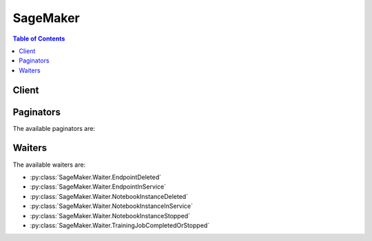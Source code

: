 

*********
SageMaker
*********

.. contents:: Table of Contents
   :depth: 2


======
Client
======



.. py:class:: SageMaker.Client

  A low-level client representing Amazon SageMaker Service::

    
    client = session.create_client('sagemaker')

  
  These are the available methods:
  
  *   :py:meth:`~SageMaker.Client.add_tags`

  
  *   :py:meth:`~SageMaker.Client.can_paginate`

  
  *   :py:meth:`~SageMaker.Client.create_endpoint`

  
  *   :py:meth:`~SageMaker.Client.create_endpoint_config`

  
  *   :py:meth:`~SageMaker.Client.create_model`

  
  *   :py:meth:`~SageMaker.Client.create_notebook_instance`

  
  *   :py:meth:`~SageMaker.Client.create_presigned_notebook_instance_url`

  
  *   :py:meth:`~SageMaker.Client.create_training_job`

  
  *   :py:meth:`~SageMaker.Client.delete_endpoint`

  
  *   :py:meth:`~SageMaker.Client.delete_endpoint_config`

  
  *   :py:meth:`~SageMaker.Client.delete_model`

  
  *   :py:meth:`~SageMaker.Client.delete_notebook_instance`

  
  *   :py:meth:`~SageMaker.Client.delete_tags`

  
  *   :py:meth:`~SageMaker.Client.describe_endpoint`

  
  *   :py:meth:`~SageMaker.Client.describe_endpoint_config`

  
  *   :py:meth:`~SageMaker.Client.describe_model`

  
  *   :py:meth:`~SageMaker.Client.describe_notebook_instance`

  
  *   :py:meth:`~SageMaker.Client.describe_training_job`

  
  *   :py:meth:`~SageMaker.Client.generate_presigned_url`

  
  *   :py:meth:`~SageMaker.Client.get_paginator`

  
  *   :py:meth:`~SageMaker.Client.get_waiter`

  
  *   :py:meth:`~SageMaker.Client.list_endpoint_configs`

  
  *   :py:meth:`~SageMaker.Client.list_endpoints`

  
  *   :py:meth:`~SageMaker.Client.list_models`

  
  *   :py:meth:`~SageMaker.Client.list_notebook_instances`

  
  *   :py:meth:`~SageMaker.Client.list_tags`

  
  *   :py:meth:`~SageMaker.Client.list_training_jobs`

  
  *   :py:meth:`~SageMaker.Client.start_notebook_instance`

  
  *   :py:meth:`~SageMaker.Client.stop_notebook_instance`

  
  *   :py:meth:`~SageMaker.Client.stop_training_job`

  
  *   :py:meth:`~SageMaker.Client.update_endpoint`

  
  *   :py:meth:`~SageMaker.Client.update_endpoint_weights_and_capacities`

  
  *   :py:meth:`~SageMaker.Client.update_notebook_instance`

  

  .. py:method:: add_tags(**kwargs)

    

    Adds or overwrites one or more tags for the specified Amazon SageMaker resource. You can add tags to notebook instances, training jobs, models, endpoint configurations, and endpoints. 

     

    Each tag consists of a key and an optional value. Tag keys must be unique per resource. For more information about tags, see `Using Cost Allocation Tags <http://docs.aws.amazon.com/awsaccountbilling/latest/aboutv2/cost-alloc-tags.html#allocation-what>`__ in the *AWS Billing and Cost Management User Guide* . 

    

    See also: `AWS API Documentation <https://docs.aws.amazon.com/goto/WebAPI/sagemaker-2017-07-24/AddTags>`_    


    **Request Syntax** 
    ::

      response = client.add_tags(
          ResourceArn='string',
          Tags=[
              {
                  'Key': 'string',
                  'Value': 'string'
              },
          ]
      )
    :type ResourceArn: string
    :param ResourceArn: **[REQUIRED]** 

      The Amazon Resource Name (ARN) of the resource that you want to tag. 

      

    
    :type Tags: list
    :param Tags: **[REQUIRED]** 

      An array of ``Tag`` objects. Each tag is a key-value pair. Only the ``key`` parameter is required. If you don't specify a value, Amazon SageMaker sets the value to an empty string. 

      

    
      - *(dict) --* 

        Describes a tag. 

        

      
        - **Key** *(string) --* **[REQUIRED]** 

          The tag key.

          

        
        - **Value** *(string) --* **[REQUIRED]** 

          The tag value.

          

        
      
  
    
    :rtype: dict
    :returns: 
      
      **Response Syntax** 

      
      ::

        {
            'Tags': [
                {
                    'Key': 'string',
                    'Value': 'string'
                },
            ]
        }
      **Response Structure** 

      

      - *(dict) --* 
        

        - **Tags** *(list) --* 

          A list of tags associated with the Amazon SageMaker resource.

          
          

          - *(dict) --* 

            Describes a tag. 

            
            

            - **Key** *(string) --* 

              The tag key.

              
            

            - **Value** *(string) --* 

              The tag value.

              
        
      
    

  .. py:method:: can_paginate(operation_name)

        
    Check if an operation can be paginated.
    
    :type operation_name: string
    :param operation_name: The operation name.  This is the same name
        as the method name on the client.  For example, if the
        method name is ``create_foo``, and you'd normally invoke the
        operation as ``client.create_foo(**kwargs)``, if the
        ``create_foo`` operation can be paginated, you can use the
        call ``client.get_paginator("create_foo")``.
    
    :return: ``True`` if the operation can be paginated,
        ``False`` otherwise.


  .. py:method:: create_endpoint(**kwargs)

    

    Creates an endpoint using the endpoint configuration specified in the request. Amazon SageMaker uses the endpoint to provision resources and deploy models. You create the endpoint configuration with the `CreateEndpointConfig <http://docs.aws.amazon.com/sagemaker/latest/dg/API_CreateEndpointConfig.html>`__ API. 

     

    .. note::

       

      Use this API only for hosting models using Amazon SageMaker hosting services. 

       

     

    The endpoint name must be unique within an AWS Region in your AWS account. 

     

    When it receives the request, Amazon SageMaker creates the endpoint, launches the resources (ML compute instances), and deploys the model(s) on them. 

     

    When Amazon SageMaker receives the request, it sets the endpoint status to ``Creating`` . After it creates the endpoint, it sets the status to ``InService`` . Amazon SageMaker can then process incoming requests for inferences. To check the status of an endpoint, use the `DescribeEndpoint <http://docs.aws.amazon.com/sagemaker/latest/dg/API_DescribeEndpoint.html>`__ API.

     

    For an example, see `Exercise 1\: Using the K-Means Algorithm Provided by Amazon SageMaker <http://docs.aws.amazon.com/sagemaker/latest/dg/ex1.html>`__ . 

    

    See also: `AWS API Documentation <https://docs.aws.amazon.com/goto/WebAPI/sagemaker-2017-07-24/CreateEndpoint>`_    


    **Request Syntax** 
    ::

      response = client.create_endpoint(
          EndpointName='string',
          EndpointConfigName='string',
          Tags=[
              {
                  'Key': 'string',
                  'Value': 'string'
              },
          ]
      )
    :type EndpointName: string
    :param EndpointName: **[REQUIRED]** 

      The name of the endpoint. The name must be unique within an AWS Region in your AWS account.

      

    
    :type EndpointConfigName: string
    :param EndpointConfigName: **[REQUIRED]** 

      The name of an endpoint configuration. For more information, see `CreateEndpointConfig <http://docs.aws.amazon.com/sagemaker/latest/dg/API_CreateEndpointConfig.html>`__ . 

      

    
    :type Tags: list
    :param Tags: 

      An array of key-value pairs. For more information, see `Using Cost Allocation Tags <http://docs.aws.amazon.com/awsaccountbilling/latest/aboutv2/cost-alloc-tags.html#allocation-what>`__ in the *AWS Billing and Cost Management User Guide* . 

      

    
      - *(dict) --* 

        Describes a tag. 

        

      
        - **Key** *(string) --* **[REQUIRED]** 

          The tag key.

          

        
        - **Value** *(string) --* **[REQUIRED]** 

          The tag value.

          

        
      
  
    
    :rtype: dict
    :returns: 
      
      **Response Syntax** 

      
      ::

        {
            'EndpointArn': 'string'
        }
      **Response Structure** 

      

      - *(dict) --* 
        

        - **EndpointArn** *(string) --* 

          The Amazon Resource Name (ARN) of the endpoint.

          
    

  .. py:method:: create_endpoint_config(**kwargs)

    

    Creates an endpoint configuration that Amazon SageMaker hosting services uses to deploy models. In the configuration, you identify one or more models, created using the ``CreateModel`` API, to deploy and the resources that you want Amazon SageMaker to provision. Then you call the `CreateEndpoint <http://docs.aws.amazon.com/sagemaker/latest/dg/API_CreateEndpoint.html>`__ API. 

     

    .. note::

       

      Use this API only if you want to use Amazon SageMaker hosting services to deploy models into production. 

       

     

    In the request, you define one or more ``ProductionVariant`` s, each of which identifies a model. Each ``ProductionVariant`` parameter also describes the resources that you want Amazon SageMaker to provision. This includes the number and type of ML compute instances to deploy. 

     

    If you are hosting multiple models, you also assign a ``VariantWeight`` to specify how much traffic you want to allocate to each model. For example, suppose that you want to host two models, A and B, and you assign traffic weight 2 for model A and 1 for model B. Amazon SageMaker distributes two-thirds of the traffic to Model A, and one-third to model B. 

    

    See also: `AWS API Documentation <https://docs.aws.amazon.com/goto/WebAPI/sagemaker-2017-07-24/CreateEndpointConfig>`_    


    **Request Syntax** 
    ::

      response = client.create_endpoint_config(
          EndpointConfigName='string',
          ProductionVariants=[
              {
                  'VariantName': 'string',
                  'ModelName': 'string',
                  'InitialInstanceCount': 123,
                  'InstanceType': 'ml.c4.2xlarge'|'ml.c4.8xlarge'|'ml.c4.xlarge'|'ml.c5.2xlarge'|'ml.c5.9xlarge'|'ml.c5.xlarge'|'ml.m4.xlarge'|'ml.p2.xlarge'|'ml.p3.2xlarge'|'ml.t2.medium',
                  'InitialVariantWeight': ...
              },
          ],
          Tags=[
              {
                  'Key': 'string',
                  'Value': 'string'
              },
          ]
      )
    :type EndpointConfigName: string
    :param EndpointConfigName: **[REQUIRED]** 

      The name of the endpoint configuration. You specify this name in a `CreateEndpoint <http://docs.aws.amazon.com/sagemaker/latest/dg/API_CreateEndpoint.html>`__ request. 

      

    
    :type ProductionVariants: list
    :param ProductionVariants: **[REQUIRED]** 

      An array of ``ProductionVariant`` objects, one for each model that you want to host at this endpoint.

      

    
      - *(dict) --* 

        Identifies a model that you want to host and the resources to deploy for hosting it. If you are deploying multiple models, tell Amazon SageMaker how to distribute traffic among the models by specifying variant weights. 

        

      
        - **VariantName** *(string) --* **[REQUIRED]** 

          The name of the production variant.

          

        
        - **ModelName** *(string) --* **[REQUIRED]** 

          The name of the model that you want to host. This is the name that you specified when creating the model.

          

        
        - **InitialInstanceCount** *(integer) --* **[REQUIRED]** 

          Number of instances to launch initially.

          

        
        - **InstanceType** *(string) --* **[REQUIRED]** 

          The ML compute instance type.

          

        
        - **InitialVariantWeight** *(float) --* 

          Determines initial traffic distribution among all of the models that you specify in the endpoint configuration. The traffic to a production variant is determined by the ratio of the ``VariantWeight`` to the sum of all ``VariantWeight`` values across all ProductionVariants. If unspecified, it defaults to 1.0. 

          

        
      
  
    :type Tags: list
    :param Tags: 

      An array of key-value pairs. For more information, see `Using Cost Allocation Tags <http://docs.aws.amazon.com/awsaccountbilling/latest/aboutv2/cost-alloc-tags.html#allocation-what>`__ in the *AWS Billing and Cost Management User Guide* . 

      

    
      - *(dict) --* 

        Describes a tag. 

        

      
        - **Key** *(string) --* **[REQUIRED]** 

          The tag key.

          

        
        - **Value** *(string) --* **[REQUIRED]** 

          The tag value.

          

        
      
  
    
    :rtype: dict
    :returns: 
      
      **Response Syntax** 

      
      ::

        {
            'EndpointConfigArn': 'string'
        }
      **Response Structure** 

      

      - *(dict) --* 
        

        - **EndpointConfigArn** *(string) --* 

          The Amazon Resource Name (ARN) of the endpoint configuration. 

          
    

  .. py:method:: create_model(**kwargs)

    

    Creates a model in Amazon SageMaker. In the request, you name the model and describe one or more containers. For each container, you specify the docker image containing inference code, artifacts (from prior training), and custom environment map that the inference code uses when you deploy the model into production. 

     

    Use this API to create a model only if you want to use Amazon SageMaker hosting services. To host your model, you create an endpoint configuration with the ``CreateEndpointConfig`` API, and then create an endpoint with the ``CreateEndpoint`` API. 

     

    Amazon SageMaker then deploys all of the containers that you defined for the model in the hosting environment. 

     

    In the ``CreateModel`` request, you must define at least one container with the ``PrimaryContainer`` parameter. You can optionally specify additional containers with the ``SupplementalContainers`` parameter. 

     

    In the request, you also provide an IAM role that Amazon SageMaker can assume to access model artifacts and docker image for deployment on ML compute hosting instances. In addition, you also use the IAM role to manage permissions the inference code needs. For example, if the inference code access any other AWS resources, you grant necessary permissions via this role.

    

    See also: `AWS API Documentation <https://docs.aws.amazon.com/goto/WebAPI/sagemaker-2017-07-24/CreateModel>`_    


    **Request Syntax** 
    ::

      response = client.create_model(
          ModelName='string',
          PrimaryContainer={
              'ContainerHostname': 'string',
              'Image': 'string',
              'ModelDataUrl': 'string',
              'Environment': {
                  'string': 'string'
              }
          },
          SupplementalContainers=[
              {
                  'ContainerHostname': 'string',
                  'Image': 'string',
                  'ModelDataUrl': 'string',
                  'Environment': {
                      'string': 'string'
                  }
              },
          ],
          ExecutionRoleArn='string',
          Tags=[
              {
                  'Key': 'string',
                  'Value': 'string'
              },
          ]
      )
    :type ModelName: string
    :param ModelName: **[REQUIRED]** 

      The name of the new model.

      

    
    :type PrimaryContainer: dict
    :param PrimaryContainer: **[REQUIRED]** 

      The location of the primary docker image containing inference code, associated artifacts, and custom environment map that the inference code uses when the model is deployed into production. 

      

    
      - **ContainerHostname** *(string) --* 

        The DNS host name for the container after Amazon SageMaker deploys it.

        

      
      - **Image** *(string) --* **[REQUIRED]** 

        The Amazon EC2 Container Registry (Amazon ECR) path where inference code is stored. If you are using your own custom algorithm instead of an algorithm provided by Amazon SageMaker, the inference code must meet Amazon SageMaker requirements. For more information, see `Using Your Own Algorithms with Amazon SageMaker <http://docs.aws.amazon.com/sagemaker/latest/dg/your-algorithms.html>`__  

        

      
      - **ModelDataUrl** *(string) --* 

        The S3 path where the model artifacts, which result from model training, are stored. This path must point to a single gzip compressed tar archive (.tar.gz suffix). 

        

      
      - **Environment** *(dict) --* 

        The environment variables to set in the Docker container. Each key and value in the ``Environment`` string to string map can have length of up to 1024. We support up to 16 entries in the map. 

        

      
        - *(string) --* 

        
          - *(string) --* 

          
    
  
    
    :type SupplementalContainers: list
    :param SupplementalContainers: 

      The additional optional containers to deploy.

      

    
      - *(dict) --* 

        Describes the container, as part of model definition.

        

      
        - **ContainerHostname** *(string) --* 

          The DNS host name for the container after Amazon SageMaker deploys it.

          

        
        - **Image** *(string) --* **[REQUIRED]** 

          The Amazon EC2 Container Registry (Amazon ECR) path where inference code is stored. If you are using your own custom algorithm instead of an algorithm provided by Amazon SageMaker, the inference code must meet Amazon SageMaker requirements. For more information, see `Using Your Own Algorithms with Amazon SageMaker <http://docs.aws.amazon.com/sagemaker/latest/dg/your-algorithms.html>`__  

          

        
        - **ModelDataUrl** *(string) --* 

          The S3 path where the model artifacts, which result from model training, are stored. This path must point to a single gzip compressed tar archive (.tar.gz suffix). 

          

        
        - **Environment** *(dict) --* 

          The environment variables to set in the Docker container. Each key and value in the ``Environment`` string to string map can have length of up to 1024. We support up to 16 entries in the map. 

          

        
          - *(string) --* 

          
            - *(string) --* 

            
      
    
      
  
    :type ExecutionRoleArn: string
    :param ExecutionRoleArn: **[REQUIRED]** 

      The Amazon Resource Name (ARN) of the IAM role that Amazon SageMaker can assume to access model artifacts and docker image for deployment on ML compute instances. Deploying on ML compute instances is part of model hosting. For more information, see `Amazon SageMaker Roles <http://docs.aws.amazon.com/sagemaker/latest/dg/sagemaker-roles.html>`__ . 

      

    
    :type Tags: list
    :param Tags: 

      An array of key-value pairs. For more information, see `Using Cost Allocation Tags <http://docs.aws.amazon.com/awsaccountbilling/latest/aboutv2/cost-alloc-tags.html#allocation-what>`__ in the *AWS Billing and Cost Management User Guide* . 

      

    
      - *(dict) --* 

        Describes a tag. 

        

      
        - **Key** *(string) --* **[REQUIRED]** 

          The tag key.

          

        
        - **Value** *(string) --* **[REQUIRED]** 

          The tag value.

          

        
      
  
    
    :rtype: dict
    :returns: 
      
      **Response Syntax** 

      
      ::

        {
            'ModelArn': 'string'
        }
      **Response Structure** 

      

      - *(dict) --* 
        

        - **ModelArn** *(string) --* 

          The ARN of the model created in Amazon SageMaker.

          
    

  .. py:method:: create_notebook_instance(**kwargs)

    

    Creates an Amazon SageMaker notebook instance. A notebook instance is an ML compute instance running on a Jupyter notebook. 

     

    In a ``CreateNotebookInstance`` request, you specify the type of ML compute instance that you want to run. Amazon SageMaker launches the instance, installs common libraries that you can use to explore datasets for model training, and attaches an ML storage volume to the notebook instance. 

     

    Amazon SageMaker also provides a set of example notebooks. Each notebook demonstrates how to use Amazon SageMaker with a specific an algorithm or with a machine learning framework. 

     

    After receiving the request, Amazon SageMaker does the following:

     

     
    * Creates a network interface in the Amazon SageMaker VPC. 
     
    * (Option) If you specified ``SubnetId`` , creates a network interface in your own VPC, which is inferred from the subnet ID that you provide in the input. When creating this network interface, Amazon SageMaker attaches the security group that you specified in the request to the network interface that it creates in your VPC. 
     
    * Launches an EC2 instance of the type specified in the request in the Amazon SageMaker VPC. If you specified ``SubnetId`` of your VPC, Amazon SageMaker specifies both network interfaces when launching this instance. This enables inbound traffic from your own VPC to the notebook instance, assuming that the security groups allow it. 
     

     

    After creating the notebook instance, Amazon SageMaker returns its Amazon Resource Name (ARN).

     

    After Amazon SageMaker creates the notebook instance, you can connect to the Jupyter server and work in Jupyter notebooks. For example, you can write code to explore a dataset that you can use for model training, train a model, host models by creating Amazon SageMaker endpoints, and validate hosted models. 

     

    For more information, see `How It Works <http://docs.aws.amazon.com/sagemaker/latest/dg/how-it-works.html>`__ . 

    

    See also: `AWS API Documentation <https://docs.aws.amazon.com/goto/WebAPI/sagemaker-2017-07-24/CreateNotebookInstance>`_    


    **Request Syntax** 
    ::

      response = client.create_notebook_instance(
          NotebookInstanceName='string',
          InstanceType='ml.t2.medium'|'ml.m4.xlarge'|'ml.p2.xlarge',
          SubnetId='string',
          SecurityGroupIds=[
              'string',
          ],
          RoleArn='string',
          KmsKeyId='string',
          Tags=[
              {
                  'Key': 'string',
                  'Value': 'string'
              },
          ]
      )
    :type NotebookInstanceName: string
    :param NotebookInstanceName: **[REQUIRED]** 

      The name of the new notebook instance.

      

    
    :type InstanceType: string
    :param InstanceType: **[REQUIRED]** 

      The type of ML compute instance to launch for the notebook instance.

      

    
    :type SubnetId: string
    :param SubnetId: 

      The ID of the subnet in a VPC to which you would like to have a connectivity from your ML compute instance. 

      

    
    :type SecurityGroupIds: list
    :param SecurityGroupIds: 

      The VPC security group IDs, in the form sg-xxxxxxxx. The security groups must be for the same VPC as specified in the subnet. 

      

    
      - *(string) --* 

      
  
    :type RoleArn: string
    :param RoleArn: **[REQUIRED]** 

      When you send any requests to AWS resources from the notebook instance, Amazon SageMaker assumes this role to perform tasks on your behalf. You must grant this role necessary permissions so Amazon SageMaker can perform these tasks. The policy must allow the Amazon SageMaker service principal (sagemaker.amazonaws.com) permissions to assume this role. For more information, see `Amazon SageMaker Roles <http://docs.aws.amazon.com/sagemaker/latest/dg/sagemaker-roles.html>`__ . 

      

    
    :type KmsKeyId: string
    :param KmsKeyId: 

      If you provide a AWS KMS key ID, Amazon SageMaker uses it to encrypt data at rest on the ML storage volume that is attached to your notebook instance. 

      

    
    :type Tags: list
    :param Tags: 

      A list of tags to associate with the notebook instance. You can add tags later by using the ``CreateTags`` API.

      

    
      - *(dict) --* 

        Describes a tag. 

        

      
        - **Key** *(string) --* **[REQUIRED]** 

          The tag key.

          

        
        - **Value** *(string) --* **[REQUIRED]** 

          The tag value.

          

        
      
  
    
    :rtype: dict
    :returns: 
      
      **Response Syntax** 

      
      ::

        {
            'NotebookInstanceArn': 'string'
        }
      **Response Structure** 

      

      - *(dict) --* 
        

        - **NotebookInstanceArn** *(string) --* 

          The Amazon Resource Name (ARN) of the notebook instance. 

          
    

  .. py:method:: create_presigned_notebook_instance_url(**kwargs)

    

    Returns a URL that you can use to connect to the Juypter server from a notebook instance. In the Amazon SageMaker console, when you choose ``Open`` next to a notebook instance, Amazon SageMaker opens a new tab showing the Jupyter server home page from the notebook instance. The console uses this API to get the URL and show the page. 

    

    See also: `AWS API Documentation <https://docs.aws.amazon.com/goto/WebAPI/sagemaker-2017-07-24/CreatePresignedNotebookInstanceUrl>`_    


    **Request Syntax** 
    ::

      response = client.create_presigned_notebook_instance_url(
          NotebookInstanceName='string',
          SessionExpirationDurationInSeconds=123
      )
    :type NotebookInstanceName: string
    :param NotebookInstanceName: **[REQUIRED]** 

      The name of the notebook instance.

      

    
    :type SessionExpirationDurationInSeconds: integer
    :param SessionExpirationDurationInSeconds: 

      The duration of the session, in seconds. The default is 12 hours.

      

    
    
    :rtype: dict
    :returns: 
      
      **Response Syntax** 

      
      ::

        {
            'AuthorizedUrl': 'string'
        }
      **Response Structure** 

      

      - *(dict) --* 
        

        - **AuthorizedUrl** *(string) --* 

          A JSON object that contains the URL string. 

          
    

  .. py:method:: create_training_job(**kwargs)

    

    Starts a model training job. After training completes, Amazon SageMaker saves the resulting model artifacts to an Amazon S3 location that you specify. 

     

    If you choose to host your model using Amazon SageMaker hosting services, you can use the resulting model artifacts as part of the model. You can also use the artifacts in a deep learning service other than Amazon SageMaker, provided that you know how to use them for inferences. 

     

    In the request body, you provide the following: 

     

     
    * ``AlgorithmSpecification`` - Identifies the training algorithm to use.  
     
    * ``HyperParameters`` - Specify these algorithm-specific parameters to influence the quality of the final model. For a list of hyperparameters for each training algorithm provided by Amazon SageMaker, see `Algorithms <http://docs.aws.amazon.com/sagemaker/latest/dg/algos.html>`__ .  
     
    * ``InputDataConfig`` - Describes the training dataset and the Amazon S3 location where it is stored. 
     
    * ``OutputDataConfig`` - Identifies the Amazon S3 location where you want Amazon SageMaker to save the results of model training.   
     
    * ``ResourceConfig`` - Identifies the resources, ML compute instances, and ML storage volumes to deploy for model training. In distributed training, you specify more than one instance.  
     
    * ``RoleARN`` - The Amazon Resource Number (ARN) that Amazon SageMaker assumes to perform tasks on your behalf during model training. You must grant this role the necessary permissions so that Amazon SageMaker can successfully complete model training.  
     
    * ``StoppingCondition`` - Sets a duration for training. Use this parameter to cap model training costs.  
     

     

    For more information about Amazon SageMaker, see `How It Works <http://docs.aws.amazon.com/sagemaker/latest/dg/how-it-works.html>`__ . 

    

    See also: `AWS API Documentation <https://docs.aws.amazon.com/goto/WebAPI/sagemaker-2017-07-24/CreateTrainingJob>`_    


    **Request Syntax** 
    ::

      response = client.create_training_job(
          TrainingJobName='string',
          HyperParameters={
              'string': 'string'
          },
          AlgorithmSpecification={
              'TrainingImage': 'string',
              'TrainingInputMode': 'Pipe'|'File'
          },
          RoleArn='string',
          InputDataConfig=[
              {
                  'ChannelName': 'string',
                  'DataSource': {
                      'S3DataSource': {
                          'S3DataType': 'ManifestFile'|'S3Prefix',
                          'S3Uri': 'string',
                          'S3DataDistributionType': 'FullyReplicated'|'ShardedByS3Key'
                      }
                  },
                  'ContentType': 'string',
                  'CompressionType': 'None'|'Gzip',
                  'RecordWrapperType': 'None'|'RecordIO'
              },
          ],
          OutputDataConfig={
              'KmsKeyId': 'string',
              'S3OutputPath': 'string'
          },
          ResourceConfig={
              'InstanceType': 'ml.m4.xlarge'|'ml.m4.4xlarge'|'ml.m4.10xlarge'|'ml.c4.xlarge'|'ml.c4.2xlarge'|'ml.c4.8xlarge'|'ml.p2.xlarge'|'ml.p2.8xlarge'|'ml.p2.16xlarge'|'ml.p3.2xlarge'|'ml.p3.8xlarge'|'ml.p3.16xlarge'|'ml.c5.xlarge'|'ml.c5.2xlarge'|'ml.c5.4xlarge'|'ml.c5.9xlarge'|'ml.c5.18xlarge',
              'InstanceCount': 123,
              'VolumeSizeInGB': 123
          },
          StoppingCondition={
              'MaxRuntimeInSeconds': 123
          },
          Tags=[
              {
                  'Key': 'string',
                  'Value': 'string'
              },
          ]
      )
    :type TrainingJobName: string
    :param TrainingJobName: **[REQUIRED]** 

      The name of the training job. The name must be unique within an AWS Region in an AWS account. It appears in the Amazon SageMaker console. 

      

    
    :type HyperParameters: dict
    :param HyperParameters: 

      Algorithm-specific parameters. You set hyperparameters before you start the learning process. Hyperparameters influence the quality of the model. For a list of hyperparameters for each training algorithm provided by Amazon SageMaker, see `Algorithms <http://docs.aws.amazon.com/sagemaker/latest/dg/algos.html>`__ . 

       

      You can specify a maximum of 100 hyperparameters. Each hyperparameter is a key-value pair. Each key and value is limited to 256 characters, as specified by the ``Length Constraint`` . 

      

    
      - *(string) --* 

      
        - *(string) --* 

        
  

    :type AlgorithmSpecification: dict
    :param AlgorithmSpecification: **[REQUIRED]** 

      The registry path of the Docker image that contains the training algorithm and algorithm-specific metadata, including the input mode. For more information about algorithms provided by Amazon SageMaker, see `Algorithms <http://docs.aws.amazon.com/sagemaker/latest/dg/algos.html>`__ . For information about providing your own algorithms, see `Bring Your Own Algorithms <http://docs.aws.amazon.com/sagemaker/latest/dg/adv-topics-own-algo.html>`__ . 

      

    
      - **TrainingImage** *(string) --* **[REQUIRED]** 

        The registry path of the Docker image that contains the training algorithm. For information about using your own algorithms, see `Docker Registry Paths for Algorithms Provided by Amazon SageMaker <http://docs.aws.amazon.com/sagemaker/latest/dg/algos-docker-registry-paths.html>`__ . 

        

      
      - **TrainingInputMode** *(string) --* **[REQUIRED]** 

        The input mode that the algorithm supports. For the input modes that Amazon SageMaker algorithms support, see `Algorithms <http://docs.aws.amazon.com/sagemaker/latest/dg/algos.html>`__ . If an algorithm supports the ``File`` input mode, Amazon SageMaker downloads the training data from S3 to the provisioned ML storage Volume, and mounts the directory to docker volume for training container. If an algorithm supports the ``Pipe`` input mode, Amazon SageMaker streams data directly from S3 to the container. 

         

        In File mode, make sure you provision ML storage volume with sufficient capacity to accomodate the data download from S3. In addition to the training data, the ML storage volume also stores the output model. The algorithm container use ML storage volume to also store intermediate information, if any. 

         

        For distributed algorithms using File mode, training data is distributed uniformly, and your training duration is predictable if the input data objects size is approximately same. Amazon SageMaker does not split the files any further for model training. If the object sizes are skewed, training won't be optimal as the data distribution is also skewed where one host in a training cluster is overloaded, thus becoming bottleneck in training. 

        

      
    
    :type RoleArn: string
    :param RoleArn: **[REQUIRED]** 

      The Amazon Resource Name (ARN) of an IAM role that Amazon SageMaker can assume to perform tasks on your behalf. 

       

      During model training, Amazon SageMaker needs your permission to read input data from an S3 bucket, download a Docker image that contains training code, write model artifacts to an S3 bucket, write logs to Amazon CloudWatch Logs, and publish metrics to Amazon CloudWatch. You grant permissions for all of these tasks to an IAM role. For more information, see `Amazon SageMaker Roles <http://docs.aws.amazon.com/sagemaker/latest/dg/sagemaker-roles.html>`__ . 

      

    
    :type InputDataConfig: list
    :param InputDataConfig: **[REQUIRED]** 

      An array of ``Channel`` objects. Each channel is a named input source. ``InputDataConfig`` describes the input data and its location. 

       

      Algorithms can accept input data from one or more channels. For example, an algorithm might have two channels of input data, ``training_data`` and ``validation_data`` . The configuration for each channel provides the S3 location where the input data is stored. It also provides information about the stored data: the MIME type, compression method, and whether the data is wrapped in RecordIO format. 

       

      Depending on the input mode that the algorithm supports, Amazon SageMaker either copies input data files from an S3 bucket to a local directory in the Docker container, or makes it available as input streams. 

      

    
      - *(dict) --* 

        A channel is a named input source that training algorithms can consume. 

        

      
        - **ChannelName** *(string) --* **[REQUIRED]** 

          The name of the channel. 

          

        
        - **DataSource** *(dict) --* **[REQUIRED]** 

          The location of the channel data.

          

        
          - **S3DataSource** *(dict) --* **[REQUIRED]** 

            The S3 location of the data source that is associated with a channel.

            

          
            - **S3DataType** *(string) --* **[REQUIRED]** 

              If you choose ``S3Prefix`` , ``S3Uri`` identifies a key name prefix. Amazon SageMaker uses all objects with the specified key name prefix for model training. 

               

              If you choose ``ManifestFile`` , ``S3Uri`` identifies an object that is a manifest file containing a list of object keys that you want Amazon SageMaker to use for model training. 

              

            
            - **S3Uri** *(string) --* **[REQUIRED]** 

              Depending on the value specified for the ``S3DataType`` , identifies either a key name prefix or a manifest. For example: 

               

               
              * A key name prefix might look like this: ``s3://bucketname/exampleprefix`` .  
               
              * A manifest might look like this: ``s3://bucketname/example.manifest``   The manifest is an S3 object which is a JSON file with the following format:   ``[``    ``{"prefix": "s3://customer_bucket/some/prefix/"},``    ``"relative/path/to/custdata-1",``    ``"relative/path/custdata-2",``    ``...``    ``]``   The preceding JSON matches the following ``s3Uris`` :   ``s3://customer_bucket/some/prefix/relative/path/to/custdata-1``    ``s3://customer_bucket/some/prefix/relative/path/custdata-1``    ``...``   The complete set of ``s3uris`` in this manifest constitutes the input data for the channel for this datasource. The object that each ``s3uris`` points to must readable by the IAM role that Amazon SageMaker uses to perform tasks on your behalf.  
               

              

            
            - **S3DataDistributionType** *(string) --* 

              If you want Amazon SageMaker to replicate the entire dataset on each ML compute instance that is launched for model training, specify ``FullyReplicated`` . 

               

              If you want Amazon SageMaker to replicate a subset of data on each ML compute instance that is launched for model training, specify ``ShardedByS3Key`` . If there are *n* ML compute instances launched for a training job, each instance gets approximately 1/*n* of the number of S3 objects. In this case, model training on each machine uses only the subset of training data. 

               

              Don't choose more ML compute instances for training than available S3 objects. If you do, some nodes won't get any data and you will pay for nodes that aren't getting any training data. This applies in both FILE and PIPE modes. Keep this in mind when developing algorithms. 

               

              In distributed training, where you use multiple ML compute EC2 instances, you might choose ``ShardedByS3Key`` . If the algorithm requires copying training data to the ML storage volume (when ``TrainingInputMode`` is set to ``File`` ), this copies 1/*n* of the number of objects. 

              

            
          
        
        - **ContentType** *(string) --* 

          The MIME type of the data.

          

        
        - **CompressionType** *(string) --* 

          If training data is compressed, the compression type. The default value is ``None`` . ``CompressionType`` is used only in PIPE input mode. In FILE mode, leave this field unset or set it to None.

          

        
        - **RecordWrapperType** *(string) --* 

          

           

          Specify RecordIO as the value when input data is in raw format but the training algorithm requires the RecordIO format, in which caseAmazon SageMaker wraps each individual S3 object in a RecordIO record. If the input data is already in RecordIO format, you don't need to set this attribute. For more information, see `Create a Dataset Using RecordIO <https://mxnet.incubator.apache.org/how_to/recordio.html?highlight=im2rec>`__ . 

           

          In FILE mode, leave this field unset or set it to None.

           

          

          

        
      
  
    :type OutputDataConfig: dict
    :param OutputDataConfig: **[REQUIRED]** 

      Specifies the path to the S3 bucket where you want to store model artifacts. Amazon SageMaker creates subfolders for the artifacts. 

      

    
      - **KmsKeyId** *(string) --* 

        The AWS Key Management Service (AWS KMS) key that Amazon SageMaker uses to encrypt the model artifacts at rest using Amazon S3 server-side encryption. 

         

        .. note::

           

          If the configuration of the output S3 bucket requires server-side encryption for objects, and you don't provide the KMS key ID, Amazon SageMaker uses the default service key. For more information, see `KMS-Managed Encryption Keys <https://docs.aws.amazon.com/AmazonS3/latest/dev/UsingKMSEncryption.html>`__ in Amazon Simple Storage Service developer guide.

           

         

        .. note::

           

          The KMS key policy must grant permission to the IAM role you specify in your ``CreateTrainingJob`` request. `Using Key Policies in AWS KMS <http://docs.aws.amazon.com/kms/latest/developerguide/key-policies.html>`__ in the AWS Key Management Service Developer Guide. 

           

        

      
      - **S3OutputPath** *(string) --* **[REQUIRED]** 

        Identifies the S3 path where you want Amazon SageMaker to store the model artifacts. For example, ``s3://bucket-name/key-name-prefix`` . 

        

      
    
    :type ResourceConfig: dict
    :param ResourceConfig: **[REQUIRED]** 

      The resources, including the ML compute instances and ML storage volumes, to use for model training. 

       

      ML storage volumes store model artifacts and incremental states. Training algorithms might also use ML storage volumes for scratch space. If you want Amazon SageMaker to use the ML storage volume to store the training data, choose ``File`` as the ``TrainingInputMode`` in the algorithm specification. For distributed training algorithms, specify an instance count greater than 1.

      

    
      - **InstanceType** *(string) --* **[REQUIRED]** 

        The ML compute instance type. 

        

      
      - **InstanceCount** *(integer) --* **[REQUIRED]** 

        The number of ML compute instances to use. For distributed training, provide a value greater than 1. 

        

      
      - **VolumeSizeInGB** *(integer) --* **[REQUIRED]** 

        The size of the ML storage volume that you want to provision. 

         

        ML storage volumes store model artifacts and incremental states. Training algorithms might also use the ML storage volume for scratch space. If you want to store the training data in the ML storage volume, choose ``File`` as the ``TrainingInputMode`` in the algorithm specification. 

         

        You must specify sufficient ML storage for your scenario. 

         

        .. note::

           

          Amazon SageMaker supports only the General Purpose SSD (gp2) ML storage volume type. 

           

        

      
    
    :type StoppingCondition: dict
    :param StoppingCondition: **[REQUIRED]** 

      Sets a duration for training. Use this parameter to cap model training costs. To stop a job, Amazon SageMaker sends the algorithm the ``SIGTERM`` signal, which delays job termination for 120 seconds. Algorithms might use this 120-second window to save the model artifacts. 

       

      When Amazon SageMaker terminates a job because the stopping condition has been met, training algorithms provided by Amazon SageMaker save the intermediate results of the job. This intermediate data is a valid model artifact. You can use it to create a model using the ``CreateModel`` API. 

      

    
      - **MaxRuntimeInSeconds** *(integer) --* 

        The maximum length of time, in seconds, that the training job can run. If model training does not complete during this time, Amazon SageMaker ends the job. If value is not specified, default value is 1 day. Maximum value is 5 days.

        

      
    
    :type Tags: list
    :param Tags: 

      An array of key-value pairs. For more information, see `Using Cost Allocation Tags <http://docs.aws.amazon.com/awsaccountbilling/latest/aboutv2/cost-alloc-tags.html#allocation-what>`__ in the *AWS Billing and Cost Management User Guide* . 

      

    
      - *(dict) --* 

        Describes a tag. 

        

      
        - **Key** *(string) --* **[REQUIRED]** 

          The tag key.

          

        
        - **Value** *(string) --* **[REQUIRED]** 

          The tag value.

          

        
      
  
    
    :rtype: dict
    :returns: 
      
      **Response Syntax** 

      
      ::

        {
            'TrainingJobArn': 'string'
        }
      **Response Structure** 

      

      - *(dict) --* 
        

        - **TrainingJobArn** *(string) --* 

          The Amazon Resource Name (ARN) of the training job.

          
    

  .. py:method:: delete_endpoint(**kwargs)

    

    Deletes an endpoint. Amazon SageMaker frees up all of the resources that were deployed when the endpoint was created. 

    

    See also: `AWS API Documentation <https://docs.aws.amazon.com/goto/WebAPI/sagemaker-2017-07-24/DeleteEndpoint>`_    


    **Request Syntax** 
    ::

      response = client.delete_endpoint(
          EndpointName='string'
      )
    :type EndpointName: string
    :param EndpointName: **[REQUIRED]** 

      The name of the endpoint that you want to delete.

      

    
    
    :returns: None

  .. py:method:: delete_endpoint_config(**kwargs)

    

    Deletes an endpoint configuration. The ``DeleteEndpoingConfig`` API deletes only the specified configuration. It does not delete endpoints created using the configuration. 

    

    See also: `AWS API Documentation <https://docs.aws.amazon.com/goto/WebAPI/sagemaker-2017-07-24/DeleteEndpointConfig>`_    


    **Request Syntax** 
    ::

      response = client.delete_endpoint_config(
          EndpointConfigName='string'
      )
    :type EndpointConfigName: string
    :param EndpointConfigName: **[REQUIRED]** 

      The name of the endpoint configuration that you want to delete.

      

    
    
    :returns: None

  .. py:method:: delete_model(**kwargs)

    

    Deletes a model. The ``DeleteModel`` API deletes only the model entry that was created in Amazon SageMaker when you called the `CreateModel <http://docs.aws.amazon.com/sagemaker/latest/dg/API_CreateModel.html>`__ API. It does not delete model artifacts, inference code, or the IAM role that you specified when creating the model. 

    

    See also: `AWS API Documentation <https://docs.aws.amazon.com/goto/WebAPI/sagemaker-2017-07-24/DeleteModel>`_    


    **Request Syntax** 
    ::

      response = client.delete_model(
          ModelName='string'
      )
    :type ModelName: string
    :param ModelName: **[REQUIRED]** 

      The name of the model to delete.

      

    
    
    :returns: None

  .. py:method:: delete_notebook_instance(**kwargs)

    

    Deletes an Amazon SageMaker notebook instance. Before you can delete a notebook instance, you must call the ``StopNotebookInstance`` API. 

     

    .. warning::

       

      When you delete a notebook instance, you lose all of your data. Amazon SageMaker removes the ML compute instance, and deletes the ML storage volume and the network interface associated with the notebook instance. 

       

    

    See also: `AWS API Documentation <https://docs.aws.amazon.com/goto/WebAPI/sagemaker-2017-07-24/DeleteNotebookInstance>`_    


    **Request Syntax** 
    ::

      response = client.delete_notebook_instance(
          NotebookInstanceName='string'
      )
    :type NotebookInstanceName: string
    :param NotebookInstanceName: **[REQUIRED]** 

      The name of the Amazon SageMaker notebook instance to delete.

      

    
    
    :returns: None

  .. py:method:: delete_tags(**kwargs)

    

    Deletes the specified tags from an Amazon SageMaker resource.

     

    To list a resource's tags, use the ``ListTags`` API. 

    

    See also: `AWS API Documentation <https://docs.aws.amazon.com/goto/WebAPI/sagemaker-2017-07-24/DeleteTags>`_    


    **Request Syntax** 
    ::

      response = client.delete_tags(
          ResourceArn='string',
          TagKeys=[
              'string',
          ]
      )
    :type ResourceArn: string
    :param ResourceArn: **[REQUIRED]** 

      The Amazon Resource Name (ARN) of the resource whose tags you want to delete.

      

    
    :type TagKeys: list
    :param TagKeys: **[REQUIRED]** 

      An array or one or more tag keys to delete.

      

    
      - *(string) --* 

      
  
    
    :rtype: dict
    :returns: 
      
      **Response Syntax** 

      
      ::

        {}
        
      **Response Structure** 

      

      - *(dict) --* 
    

  .. py:method:: describe_endpoint(**kwargs)

    

    Returns the description of an endpoint.

    

    See also: `AWS API Documentation <https://docs.aws.amazon.com/goto/WebAPI/sagemaker-2017-07-24/DescribeEndpoint>`_    


    **Request Syntax** 
    ::

      response = client.describe_endpoint(
          EndpointName='string'
      )
    :type EndpointName: string
    :param EndpointName: **[REQUIRED]** 

      The name of the endpoint.

      

    
    
    :rtype: dict
    :returns: 
      
      **Response Syntax** 

      
      ::

        {
            'EndpointName': 'string',
            'EndpointArn': 'string',
            'EndpointConfigName': 'string',
            'ProductionVariants': [
                {
                    'VariantName': 'string',
                    'CurrentWeight': ...,
                    'DesiredWeight': ...,
                    'CurrentInstanceCount': 123,
                    'DesiredInstanceCount': 123
                },
            ],
            'EndpointStatus': 'OutOfService'|'Creating'|'Updating'|'RollingBack'|'InService'|'Deleting'|'Failed',
            'FailureReason': 'string',
            'CreationTime': datetime(2015, 1, 1),
            'LastModifiedTime': datetime(2015, 1, 1)
        }
      **Response Structure** 

      

      - *(dict) --* 
        

        - **EndpointName** *(string) --* 

          Name of the endpoint.

          
        

        - **EndpointArn** *(string) --* 

          The Amazon Resource Name (ARN) of the endpoint.

          
        

        - **EndpointConfigName** *(string) --* 

          The name of the endpoint configuration associated with this endpoint.

          
        

        - **ProductionVariants** *(list) --* 

          An array of ProductionVariant objects, one for each model hosted behind this endpoint. 

          
          

          - *(dict) --* 

            Describes weight and capacities for a production variant associated with an endpoint. If you sent a request to the ``UpdateWeightAndCapacities`` API and the endpoint status is ``Updating`` , you get different desired and current values. 

            
            

            - **VariantName** *(string) --* 

              The name of the variant.

              
            

            - **CurrentWeight** *(float) --* 

              The weight associated with the variant.

              
            

            - **DesiredWeight** *(float) --* 

              The requested weight, as specified in the ``UpdateWeightAndCapacities`` request. 

              
            

            - **CurrentInstanceCount** *(integer) --* 

              The number of instances associated with the variant.

              
            

            - **DesiredInstanceCount** *(integer) --* 

              The number of instances requested in the ``UpdateWeightAndCapacities`` request. 

              
        
      
        

        - **EndpointStatus** *(string) --* 

          The status of the endpoint.

          
        

        - **FailureReason** *(string) --* 

          If the status of the endpoint is ``Failed`` , the reason why it failed. 

          
        

        - **CreationTime** *(datetime) --* 

          A timestamp that shows when the endpoint was created.

          
        

        - **LastModifiedTime** *(datetime) --* 

          A timestamp that shows when the endpoint was last modified.

          
    

  .. py:method:: describe_endpoint_config(**kwargs)

    

    Returns the description of an endpoint configuration created using the ``CreateEndpointConfig`` API.

    

    See also: `AWS API Documentation <https://docs.aws.amazon.com/goto/WebAPI/sagemaker-2017-07-24/DescribeEndpointConfig>`_    


    **Request Syntax** 
    ::

      response = client.describe_endpoint_config(
          EndpointConfigName='string'
      )
    :type EndpointConfigName: string
    :param EndpointConfigName: **[REQUIRED]** 

      The name of the endpoint configuration.

      

    
    
    :rtype: dict
    :returns: 
      
      **Response Syntax** 

      
      ::

        {
            'EndpointConfigName': 'string',
            'EndpointConfigArn': 'string',
            'ProductionVariants': [
                {
                    'VariantName': 'string',
                    'ModelName': 'string',
                    'InitialInstanceCount': 123,
                    'InstanceType': 'ml.c4.2xlarge'|'ml.c4.8xlarge'|'ml.c4.xlarge'|'ml.c5.2xlarge'|'ml.c5.9xlarge'|'ml.c5.xlarge'|'ml.m4.xlarge'|'ml.p2.xlarge'|'ml.p3.2xlarge'|'ml.t2.medium',
                    'InitialVariantWeight': ...
                },
            ],
            'CreationTime': datetime(2015, 1, 1)
        }
      **Response Structure** 

      

      - *(dict) --* 
        

        - **EndpointConfigName** *(string) --* 

          Name of the Amazon SageMaker endpoint configuration.

          
        

        - **EndpointConfigArn** *(string) --* 

          The Amazon Resource Name (ARN) of the endpoint configuration.

          
        

        - **ProductionVariants** *(list) --* 

          An array of ``ProductionVariant`` objects, one for each model that you want to host at this endpoint.

          
          

          - *(dict) --* 

            Identifies a model that you want to host and the resources to deploy for hosting it. If you are deploying multiple models, tell Amazon SageMaker how to distribute traffic among the models by specifying variant weights. 

            
            

            - **VariantName** *(string) --* 

              The name of the production variant.

              
            

            - **ModelName** *(string) --* 

              The name of the model that you want to host. This is the name that you specified when creating the model.

              
            

            - **InitialInstanceCount** *(integer) --* 

              Number of instances to launch initially.

              
            

            - **InstanceType** *(string) --* 

              The ML compute instance type.

              
            

            - **InitialVariantWeight** *(float) --* 

              Determines initial traffic distribution among all of the models that you specify in the endpoint configuration. The traffic to a production variant is determined by the ratio of the ``VariantWeight`` to the sum of all ``VariantWeight`` values across all ProductionVariants. If unspecified, it defaults to 1.0. 

              
        
      
        

        - **CreationTime** *(datetime) --* 

          A timestamp that shows when the endpoint configuration was created.

          
    

  .. py:method:: describe_model(**kwargs)

    

    Describes a model that you created using the ``CreateModel`` API.

    

    See also: `AWS API Documentation <https://docs.aws.amazon.com/goto/WebAPI/sagemaker-2017-07-24/DescribeModel>`_    


    **Request Syntax** 
    ::

      response = client.describe_model(
          ModelName='string'
      )
    :type ModelName: string
    :param ModelName: **[REQUIRED]** 

      The name of the model.

      

    
    
    :rtype: dict
    :returns: 
      
      **Response Syntax** 

      
      ::

        {
            'ModelName': 'string',
            'PrimaryContainer': {
                'ContainerHostname': 'string',
                'Image': 'string',
                'ModelDataUrl': 'string',
                'Environment': {
                    'string': 'string'
                }
            },
            'SupplementalContainers': [
                {
                    'ContainerHostname': 'string',
                    'Image': 'string',
                    'ModelDataUrl': 'string',
                    'Environment': {
                        'string': 'string'
                    }
                },
            ],
            'ExecutionRoleArn': 'string',
            'CreationTime': datetime(2015, 1, 1),
            'ModelArn': 'string'
        }
      **Response Structure** 

      

      - *(dict) --* 
        

        - **ModelName** *(string) --* 

          Name of the Amazon SageMaker model.

          
        

        - **PrimaryContainer** *(dict) --* 

          The location of the primary inference code, associated artifacts, and custom environment map that the inference code uses when it is deployed in production. 

          
          

          - **ContainerHostname** *(string) --* 

            The DNS host name for the container after Amazon SageMaker deploys it.

            
          

          - **Image** *(string) --* 

            The Amazon EC2 Container Registry (Amazon ECR) path where inference code is stored. If you are using your own custom algorithm instead of an algorithm provided by Amazon SageMaker, the inference code must meet Amazon SageMaker requirements. For more information, see `Using Your Own Algorithms with Amazon SageMaker <http://docs.aws.amazon.com/sagemaker/latest/dg/your-algorithms.html>`__  

            
          

          - **ModelDataUrl** *(string) --* 

            The S3 path where the model artifacts, which result from model training, are stored. This path must point to a single gzip compressed tar archive (.tar.gz suffix). 

            
          

          - **Environment** *(dict) --* 

            The environment variables to set in the Docker container. Each key and value in the ``Environment`` string to string map can have length of up to 1024. We support up to 16 entries in the map. 

            
            

            - *(string) --* 
              

              - *(string) --* 
        
      
      
        

        - **SupplementalContainers** *(list) --* 

          The description of additional optional containers that you defined when creating the model.

          
          

          - *(dict) --* 

            Describes the container, as part of model definition.

            
            

            - **ContainerHostname** *(string) --* 

              The DNS host name for the container after Amazon SageMaker deploys it.

              
            

            - **Image** *(string) --* 

              The Amazon EC2 Container Registry (Amazon ECR) path where inference code is stored. If you are using your own custom algorithm instead of an algorithm provided by Amazon SageMaker, the inference code must meet Amazon SageMaker requirements. For more information, see `Using Your Own Algorithms with Amazon SageMaker <http://docs.aws.amazon.com/sagemaker/latest/dg/your-algorithms.html>`__  

              
            

            - **ModelDataUrl** *(string) --* 

              The S3 path where the model artifacts, which result from model training, are stored. This path must point to a single gzip compressed tar archive (.tar.gz suffix). 

              
            

            - **Environment** *(dict) --* 

              The environment variables to set in the Docker container. Each key and value in the ``Environment`` string to string map can have length of up to 1024. We support up to 16 entries in the map. 

              
              

              - *(string) --* 
                

                - *(string) --* 
          
        
        
      
        

        - **ExecutionRoleArn** *(string) --* 

          The Amazon Resource Name (ARN) of the IAM role that you specified for the model.

          
        

        - **CreationTime** *(datetime) --* 

          A timestamp that shows when the model was created.

          
        

        - **ModelArn** *(string) --* 

          The Amazon Resource Name (ARN) of the model.

          
    

  .. py:method:: describe_notebook_instance(**kwargs)

    

    Returns information about a notebook instance.

    

    See also: `AWS API Documentation <https://docs.aws.amazon.com/goto/WebAPI/sagemaker-2017-07-24/DescribeNotebookInstance>`_    


    **Request Syntax** 
    ::

      response = client.describe_notebook_instance(
          NotebookInstanceName='string'
      )
    :type NotebookInstanceName: string
    :param NotebookInstanceName: **[REQUIRED]** 

      The name of the notebook instance that you want information about.

      

    
    
    :rtype: dict
    :returns: 
      
      **Response Syntax** 

      
      ::

        {
            'NotebookInstanceArn': 'string',
            'NotebookInstanceName': 'string',
            'NotebookInstanceStatus': 'Pending'|'InService'|'Stopping'|'Stopped'|'Failed'|'Deleting',
            'FailureReason': 'string',
            'Url': 'string',
            'InstanceType': 'ml.t2.medium'|'ml.m4.xlarge'|'ml.p2.xlarge',
            'SubnetId': 'string',
            'SecurityGroups': [
                'string',
            ],
            'RoleArn': 'string',
            'KmsKeyId': 'string',
            'NetworkInterfaceId': 'string',
            'LastModifiedTime': datetime(2015, 1, 1),
            'CreationTime': datetime(2015, 1, 1)
        }
      **Response Structure** 

      

      - *(dict) --* 
        

        - **NotebookInstanceArn** *(string) --* 

          The Amazon Resource Name (ARN) of the notebook instance.

          
        

        - **NotebookInstanceName** *(string) --* 

          Name of the Amazon SageMaker notebook instance. 

          
        

        - **NotebookInstanceStatus** *(string) --* 

          The status of the notebook instance.

          
        

        - **FailureReason** *(string) --* 

          If staus is failed, the reason it failed.

          
        

        - **Url** *(string) --* 

          The URL that you use to connect to the Jupyter notebook that is running in your notebook instance. 

          
        

        - **InstanceType** *(string) --* 

          The type of ML compute instance running on the notebook instance.

          
        

        - **SubnetId** *(string) --* 

          The ID of the VPC subnet.

          
        

        - **SecurityGroups** *(list) --* 

          The IDs of the VPC security groups.

          
          

          - *(string) --* 
      
        

        - **RoleArn** *(string) --* 

          Amazon Resource Name (ARN) of the IAM role associated with the instance. 

          
        

        - **KmsKeyId** *(string) --* 

          AWS KMS key ID Amazon SageMaker uses to encrypt data when storing it on the ML storage volume attached to the instance. 

          
        

        - **NetworkInterfaceId** *(string) --* 

          Network interface IDs that Amazon SageMaker created at the time of creating the instance. 

          
        

        - **LastModifiedTime** *(datetime) --* 

          A timestamp. Use this parameter to retrieve the time when the notebook instance was last modified. 

          
        

        - **CreationTime** *(datetime) --* 

          A timestamp. Use this parameter to return the time when the notebook instance was created

          
    

  .. py:method:: describe_training_job(**kwargs)

    

    Returns information about a training job.

    

    See also: `AWS API Documentation <https://docs.aws.amazon.com/goto/WebAPI/sagemaker-2017-07-24/DescribeTrainingJob>`_    


    **Request Syntax** 
    ::

      response = client.describe_training_job(
          TrainingJobName='string'
      )
    :type TrainingJobName: string
    :param TrainingJobName: **[REQUIRED]** 

      The name of the training job.

      

    
    
    :rtype: dict
    :returns: 
      
      **Response Syntax** 

      
      ::

        {
            'TrainingJobName': 'string',
            'TrainingJobArn': 'string',
            'ModelArtifacts': {
                'S3ModelArtifacts': 'string'
            },
            'TrainingJobStatus': 'InProgress'|'Completed'|'Failed'|'Stopping'|'Stopped',
            'SecondaryStatus': 'Starting'|'Downloading'|'Training'|'Uploading'|'Stopping'|'Stopped'|'MaxRuntimeExceeded'|'Completed'|'Failed',
            'FailureReason': 'string',
            'HyperParameters': {
                'string': 'string'
            },
            'AlgorithmSpecification': {
                'TrainingImage': 'string',
                'TrainingInputMode': 'Pipe'|'File'
            },
            'RoleArn': 'string',
            'InputDataConfig': [
                {
                    'ChannelName': 'string',
                    'DataSource': {
                        'S3DataSource': {
                            'S3DataType': 'ManifestFile'|'S3Prefix',
                            'S3Uri': 'string',
                            'S3DataDistributionType': 'FullyReplicated'|'ShardedByS3Key'
                        }
                    },
                    'ContentType': 'string',
                    'CompressionType': 'None'|'Gzip',
                    'RecordWrapperType': 'None'|'RecordIO'
                },
            ],
            'OutputDataConfig': {
                'KmsKeyId': 'string',
                'S3OutputPath': 'string'
            },
            'ResourceConfig': {
                'InstanceType': 'ml.m4.xlarge'|'ml.m4.4xlarge'|'ml.m4.10xlarge'|'ml.c4.xlarge'|'ml.c4.2xlarge'|'ml.c4.8xlarge'|'ml.p2.xlarge'|'ml.p2.8xlarge'|'ml.p2.16xlarge'|'ml.p3.2xlarge'|'ml.p3.8xlarge'|'ml.p3.16xlarge'|'ml.c5.xlarge'|'ml.c5.2xlarge'|'ml.c5.4xlarge'|'ml.c5.9xlarge'|'ml.c5.18xlarge',
                'InstanceCount': 123,
                'VolumeSizeInGB': 123
            },
            'StoppingCondition': {
                'MaxRuntimeInSeconds': 123
            },
            'CreationTime': datetime(2015, 1, 1),
            'TrainingStartTime': datetime(2015, 1, 1),
            'TrainingEndTime': datetime(2015, 1, 1),
            'LastModifiedTime': datetime(2015, 1, 1)
        }
      **Response Structure** 

      

      - *(dict) --* 
        

        - **TrainingJobName** *(string) --* 

          Name of the model training job. 

          
        

        - **TrainingJobArn** *(string) --* 

          The Amazon Resource Name (ARN) of the training job.

          
        

        - **ModelArtifacts** *(dict) --* 

          Information about the Amazon S3 location that is configured for storing model artifacts. 

          
          

          - **S3ModelArtifacts** *(string) --* 

            The path of the S3 object that contains the model artifacts. For example, ``s3://bucket-name/keynameprefix/model.tar.gz`` .

            
      
        

        - **TrainingJobStatus** *(string) --* 

          The status of the training job. 

           

          For the ``InProgress`` status, Amazon SageMaker can return these secondary statuses:

           

           
          * Starting - Preparing for training. 
           
          * Downloading - Optional stage for algorithms that support File training input mode. It indicates data is being downloaded to ML storage volumes. 
           
          * Training - Training is in progress. 
           
          * Uploading - Training is complete and model upload is in progress. 
           

           

          For the ``Stopped`` training status, Amazon SageMaker can return these secondary statuses:

           

           
          * MaxRuntimeExceeded - Job stopped as a result of maximum allowed runtime exceeded. 
           

          
        

        - **SecondaryStatus** *(string) --* 

          Provides granular information about the system state. For more information, see ``TrainingJobStatus`` . 

          
        

        - **FailureReason** *(string) --* 

          If the training job failed, the reason it failed. 

          
        

        - **HyperParameters** *(dict) --* 

          Algorithm-specific parameters. 

          
          

          - *(string) --* 
            

            - *(string) --* 
      
    
        

        - **AlgorithmSpecification** *(dict) --* 

          Information about the algorithm used for training, and algorithm metadata. 

          
          

          - **TrainingImage** *(string) --* 

            The registry path of the Docker image that contains the training algorithm. For information about using your own algorithms, see `Docker Registry Paths for Algorithms Provided by Amazon SageMaker <http://docs.aws.amazon.com/sagemaker/latest/dg/algos-docker-registry-paths.html>`__ . 

            
          

          - **TrainingInputMode** *(string) --* 

            The input mode that the algorithm supports. For the input modes that Amazon SageMaker algorithms support, see `Algorithms <http://docs.aws.amazon.com/sagemaker/latest/dg/algos.html>`__ . If an algorithm supports the ``File`` input mode, Amazon SageMaker downloads the training data from S3 to the provisioned ML storage Volume, and mounts the directory to docker volume for training container. If an algorithm supports the ``Pipe`` input mode, Amazon SageMaker streams data directly from S3 to the container. 

             

            In File mode, make sure you provision ML storage volume with sufficient capacity to accomodate the data download from S3. In addition to the training data, the ML storage volume also stores the output model. The algorithm container use ML storage volume to also store intermediate information, if any. 

             

            For distributed algorithms using File mode, training data is distributed uniformly, and your training duration is predictable if the input data objects size is approximately same. Amazon SageMaker does not split the files any further for model training. If the object sizes are skewed, training won't be optimal as the data distribution is also skewed where one host in a training cluster is overloaded, thus becoming bottleneck in training. 

            
      
        

        - **RoleArn** *(string) --* 

          The AWS Identity and Access Management (IAM) role configured for the training job. 

          
        

        - **InputDataConfig** *(list) --* 

          An array of ``Channel`` objects that describes each data input channel. 

          
          

          - *(dict) --* 

            A channel is a named input source that training algorithms can consume. 

            
            

            - **ChannelName** *(string) --* 

              The name of the channel. 

              
            

            - **DataSource** *(dict) --* 

              The location of the channel data.

              
              

              - **S3DataSource** *(dict) --* 

                The S3 location of the data source that is associated with a channel.

                
                

                - **S3DataType** *(string) --* 

                  If you choose ``S3Prefix`` , ``S3Uri`` identifies a key name prefix. Amazon SageMaker uses all objects with the specified key name prefix for model training. 

                   

                  If you choose ``ManifestFile`` , ``S3Uri`` identifies an object that is a manifest file containing a list of object keys that you want Amazon SageMaker to use for model training. 

                  
                

                - **S3Uri** *(string) --* 

                  Depending on the value specified for the ``S3DataType`` , identifies either a key name prefix or a manifest. For example: 

                   

                   
                  * A key name prefix might look like this: ``s3://bucketname/exampleprefix`` .  
                   
                  * A manifest might look like this: ``s3://bucketname/example.manifest``   The manifest is an S3 object which is a JSON file with the following format:   ``[``    ``{"prefix": "s3://customer_bucket/some/prefix/"},``    ``"relative/path/to/custdata-1",``    ``"relative/path/custdata-2",``    ``...``    ``]``   The preceding JSON matches the following ``s3Uris`` :   ``s3://customer_bucket/some/prefix/relative/path/to/custdata-1``    ``s3://customer_bucket/some/prefix/relative/path/custdata-1``    ``...``   The complete set of ``s3uris`` in this manifest constitutes the input data for the channel for this datasource. The object that each ``s3uris`` points to must readable by the IAM role that Amazon SageMaker uses to perform tasks on your behalf.  
                   

                  
                

                - **S3DataDistributionType** *(string) --* 

                  If you want Amazon SageMaker to replicate the entire dataset on each ML compute instance that is launched for model training, specify ``FullyReplicated`` . 

                   

                  If you want Amazon SageMaker to replicate a subset of data on each ML compute instance that is launched for model training, specify ``ShardedByS3Key`` . If there are *n* ML compute instances launched for a training job, each instance gets approximately 1/*n* of the number of S3 objects. In this case, model training on each machine uses only the subset of training data. 

                   

                  Don't choose more ML compute instances for training than available S3 objects. If you do, some nodes won't get any data and you will pay for nodes that aren't getting any training data. This applies in both FILE and PIPE modes. Keep this in mind when developing algorithms. 

                   

                  In distributed training, where you use multiple ML compute EC2 instances, you might choose ``ShardedByS3Key`` . If the algorithm requires copying training data to the ML storage volume (when ``TrainingInputMode`` is set to ``File`` ), this copies 1/*n* of the number of objects. 

                  
            
          
            

            - **ContentType** *(string) --* 

              The MIME type of the data.

              
            

            - **CompressionType** *(string) --* 

              If training data is compressed, the compression type. The default value is ``None`` . ``CompressionType`` is used only in PIPE input mode. In FILE mode, leave this field unset or set it to None.

              
            

            - **RecordWrapperType** *(string) --* 

              

               

              Specify RecordIO as the value when input data is in raw format but the training algorithm requires the RecordIO format, in which caseAmazon SageMaker wraps each individual S3 object in a RecordIO record. If the input data is already in RecordIO format, you don't need to set this attribute. For more information, see `Create a Dataset Using RecordIO <https://mxnet.incubator.apache.org/how_to/recordio.html?highlight=im2rec>`__ . 

               

              In FILE mode, leave this field unset or set it to None.

               

              

              
        
      
        

        - **OutputDataConfig** *(dict) --* 

          The S3 path where model artifacts that you configured when creating the job are stored. Amazon SageMaker creates subfolders for model artifacts. 

          
          

          - **KmsKeyId** *(string) --* 

            The AWS Key Management Service (AWS KMS) key that Amazon SageMaker uses to encrypt the model artifacts at rest using Amazon S3 server-side encryption. 

             

            .. note::

               

              If the configuration of the output S3 bucket requires server-side encryption for objects, and you don't provide the KMS key ID, Amazon SageMaker uses the default service key. For more information, see `KMS-Managed Encryption Keys <https://docs.aws.amazon.com/AmazonS3/latest/dev/UsingKMSEncryption.html>`__ in Amazon Simple Storage Service developer guide.

               

             

            .. note::

               

              The KMS key policy must grant permission to the IAM role you specify in your ``CreateTrainingJob`` request. `Using Key Policies in AWS KMS <http://docs.aws.amazon.com/kms/latest/developerguide/key-policies.html>`__ in the AWS Key Management Service Developer Guide. 

               

            
          

          - **S3OutputPath** *(string) --* 

            Identifies the S3 path where you want Amazon SageMaker to store the model artifacts. For example, ``s3://bucket-name/key-name-prefix`` . 

            
      
        

        - **ResourceConfig** *(dict) --* 

          Resources, including ML compute instances and ML storage volumes, that are configured for model training. 

          
          

          - **InstanceType** *(string) --* 

            The ML compute instance type. 

            
          

          - **InstanceCount** *(integer) --* 

            The number of ML compute instances to use. For distributed training, provide a value greater than 1. 

            
          

          - **VolumeSizeInGB** *(integer) --* 

            The size of the ML storage volume that you want to provision. 

             

            ML storage volumes store model artifacts and incremental states. Training algorithms might also use the ML storage volume for scratch space. If you want to store the training data in the ML storage volume, choose ``File`` as the ``TrainingInputMode`` in the algorithm specification. 

             

            You must specify sufficient ML storage for your scenario. 

             

            .. note::

               

              Amazon SageMaker supports only the General Purpose SSD (gp2) ML storage volume type. 

               

            
      
        

        - **StoppingCondition** *(dict) --* 

          The condition under which to stop the training job. 

          
          

          - **MaxRuntimeInSeconds** *(integer) --* 

            The maximum length of time, in seconds, that the training job can run. If model training does not complete during this time, Amazon SageMaker ends the job. If value is not specified, default value is 1 day. Maximum value is 5 days.

            
      
        

        - **CreationTime** *(datetime) --* 

          A timestamp that indicates when the training job was created.

          
        

        - **TrainingStartTime** *(datetime) --* 

          A timestamp that indicates when training started.

          
        

        - **TrainingEndTime** *(datetime) --* 

          A timestamp that indicates when model training ended.

          
        

        - **LastModifiedTime** *(datetime) --* 

          A timestamp that indicates when the status of the training job was last modified.

          
    

  .. py:method:: generate_presigned_url(ClientMethod, Params=None, ExpiresIn=3600, HttpMethod=None)

        
    Generate a presigned url given a client, its method, and arguments
    
    :type ClientMethod: string
    :param ClientMethod: The client method to presign for
    
    :type Params: dict
    :param Params: The parameters normally passed to
        ``ClientMethod``.
    
    :type ExpiresIn: int
    :param ExpiresIn: The number of seconds the presigned url is valid
        for. By default it expires in an hour (3600 seconds)
    
    :type HttpMethod: string
    :param HttpMethod: The http method to use on the generated url. By
        default, the http method is whatever is used in the method's model.
    
    :returns: The presigned url


  .. py:method:: get_paginator(operation_name)

        
    Create a paginator for an operation.
    
    :type operation_name: string
    :param operation_name: The operation name.  This is the same name
        as the method name on the client.  For example, if the
        method name is ``create_foo``, and you'd normally invoke the
        operation as ``client.create_foo(**kwargs)``, if the
        ``create_foo`` operation can be paginated, you can use the
        call ``client.get_paginator("create_foo")``.
    
    :raise OperationNotPageableError: Raised if the operation is not
        pageable.  You can use the ``client.can_paginate`` method to
        check if an operation is pageable.
    
    :rtype: L{botocore.paginate.Paginator}
    :return: A paginator object.


  .. py:method:: get_waiter(waiter_name)

        


  .. py:method:: list_endpoint_configs(**kwargs)

    

    Lists endpoint configurations.

    

    See also: `AWS API Documentation <https://docs.aws.amazon.com/goto/WebAPI/sagemaker-2017-07-24/ListEndpointConfigs>`_    


    **Request Syntax** 
    ::

      response = client.list_endpoint_configs(
          SortBy='Name'|'CreationTime',
          SortOrder='Ascending'|'Descending',
          NextToken='string',
          MaxResults=123,
          NameContains='string',
          CreationTimeBefore=datetime(2015, 1, 1),
          CreationTimeAfter=datetime(2015, 1, 1)
      )
    :type SortBy: string
    :param SortBy: 

      The field to sort results by. The default is ``CreationTime`` .

      

    
    :type SortOrder: string
    :param SortOrder: 

      The sort order for results. The default is ``Ascending`` .

      

    
    :type NextToken: string
    :param NextToken: 

      If the result of the previous ``ListEndpointConfig`` request was truncated, the response includes a ``NextToken`` . To retrieve the next set of endpoint configurations, use the token in the next request. 

      

    
    :type MaxResults: integer
    :param MaxResults: 

      The maximum number of training jobs to return in the response.

      

    
    :type NameContains: string
    :param NameContains: 

      A string in the endpoint configuration name. This filter returns only endpoint configurations whose name contains the specified string. 

      

    
    :type CreationTimeBefore: datetime
    :param CreationTimeBefore: 

      A filter that returns only endpoint configurations created before the specified time (timestamp).

      

    
    :type CreationTimeAfter: datetime
    :param CreationTimeAfter: 

      A filter that returns only endpoint configurations created after the specified time (timestamp).

      

    
    
    :rtype: dict
    :returns: 
      
      **Response Syntax** 

      
      ::

        {
            'EndpointConfigs': [
                {
                    'EndpointConfigName': 'string',
                    'EndpointConfigArn': 'string',
                    'CreationTime': datetime(2015, 1, 1)
                },
            ],
            'NextToken': 'string'
        }
      **Response Structure** 

      

      - *(dict) --* 
        

        - **EndpointConfigs** *(list) --* 

          An array of endpoint configurations.

          
          

          - *(dict) --* 

            Provides summary information for an endpoint configuration.

            
            

            - **EndpointConfigName** *(string) --* 

              The name of the endpoint configuration.

              
            

            - **EndpointConfigArn** *(string) --* 

              The Amazon Resource Name (ARN) of the endpoint configuration.

              
            

            - **CreationTime** *(datetime) --* 

              A timestamp that shows when the endpoint configuration was created.

              
        
      
        

        - **NextToken** *(string) --* 

          If the response is truncated, Amazon SageMaker returns this token. To retrieve the next set of endpoint configurations, use it in the subsequent request 

          
    

  .. py:method:: list_endpoints(**kwargs)

    

    Lists endpoints.

    

    See also: `AWS API Documentation <https://docs.aws.amazon.com/goto/WebAPI/sagemaker-2017-07-24/ListEndpoints>`_    


    **Request Syntax** 
    ::

      response = client.list_endpoints(
          SortBy='Name'|'CreationTime'|'Status',
          SortOrder='Ascending'|'Descending',
          NextToken='string',
          MaxResults=123,
          NameContains='string',
          CreationTimeBefore=datetime(2015, 1, 1),
          CreationTimeAfter=datetime(2015, 1, 1),
          LastModifiedTimeBefore=datetime(2015, 1, 1),
          LastModifiedTimeAfter=datetime(2015, 1, 1),
          StatusEquals='OutOfService'|'Creating'|'Updating'|'RollingBack'|'InService'|'Deleting'|'Failed'
      )
    :type SortBy: string
    :param SortBy: 

      Sorts the list of results. The default is ``CreationTime`` .

      

    
    :type SortOrder: string
    :param SortOrder: 

      The sort order for results. The default is ``Ascending`` .

      

    
    :type NextToken: string
    :param NextToken: 

      If the result of a ``ListEndpoints`` request was truncated, the response includes a ``NextToken`` . To retrieve the next set of endpoints, use the token in the next request.

      

    
    :type MaxResults: integer
    :param MaxResults: 

      The maximum number of endpoints to return in the response.

      

    
    :type NameContains: string
    :param NameContains: 

      A string in endpoint names. This filter returns only endpoints whose name contains the specified string.

      

    
    :type CreationTimeBefore: datetime
    :param CreationTimeBefore: 

      A filter that returns only endpoints that were created before the specified time (timestamp).

      

    
    :type CreationTimeAfter: datetime
    :param CreationTimeAfter: 

      A filter that returns only endpoints that were created after the specified time (timestamp).

      

    
    :type LastModifiedTimeBefore: datetime
    :param LastModifiedTimeBefore: 

      A filter that returns only endpoints that were modified before the specified timestamp. 

      

    
    :type LastModifiedTimeAfter: datetime
    :param LastModifiedTimeAfter: 

      A filter that returns only endpoints that were modified after the specified timestamp. 

      

    
    :type StatusEquals: string
    :param StatusEquals: 

      A filter that returns only endpoints with the specified status. 

      

    
    
    :rtype: dict
    :returns: 
      
      **Response Syntax** 

      
      ::

        {
            'Endpoints': [
                {
                    'EndpointName': 'string',
                    'EndpointArn': 'string',
                    'CreationTime': datetime(2015, 1, 1),
                    'LastModifiedTime': datetime(2015, 1, 1),
                    'EndpointStatus': 'OutOfService'|'Creating'|'Updating'|'RollingBack'|'InService'|'Deleting'|'Failed'
                },
            ],
            'NextToken': 'string'
        }
      **Response Structure** 

      

      - *(dict) --* 
        

        - **Endpoints** *(list) --* 

          An array or endpoint objects. 

          
          

          - *(dict) --* 

            Provides summary information for an endpoint.

            
            

            - **EndpointName** *(string) --* 

              The name of the endpoint.

              
            

            - **EndpointArn** *(string) --* 

              The Amazon Resource Name (ARN) of the endpoint.

              
            

            - **CreationTime** *(datetime) --* 

              A timestamp that shows when the endpoint was created.

              
            

            - **LastModifiedTime** *(datetime) --* 

              A timestamp that shows when the endpoint was last modified.

              
            

            - **EndpointStatus** *(string) --* 

              The status of the endpoint.

              
        
      
        

        - **NextToken** *(string) --* 

          If the response is truncated, Amazon SageMaker returns this token. To retrieve the next set of training jobs, use it in the subsequent request. 

          
    

  .. py:method:: list_models(**kwargs)

    

    Lists models created with the `CreateModel <http://docs.aws.amazon.com/sagemaker/latest/dg/API_CreateModel.html>`__ API.

    

    See also: `AWS API Documentation <https://docs.aws.amazon.com/goto/WebAPI/sagemaker-2017-07-24/ListModels>`_    


    **Request Syntax** 
    ::

      response = client.list_models(
          SortBy='Name'|'CreationTime',
          SortOrder='Ascending'|'Descending',
          NextToken='string',
          MaxResults=123,
          NameContains='string',
          CreationTimeBefore=datetime(2015, 1, 1),
          CreationTimeAfter=datetime(2015, 1, 1)
      )
    :type SortBy: string
    :param SortBy: 

      Sorts the list of results. The default is ``CreationTime`` .

      

    
    :type SortOrder: string
    :param SortOrder: 

      The sort order for results. The default is ``Ascending`` .

      

    
    :type NextToken: string
    :param NextToken: 

      If the response to a previous ``ListModels`` request was truncated, the response includes a ``NextToken`` . To retrieve the next set of models, use the token in the next request.

      

    
    :type MaxResults: integer
    :param MaxResults: 

      The maximum number of models to return in the response.

      

    
    :type NameContains: string
    :param NameContains: 

      A string in the training job name. This filter returns only models in the training job whose name contains the specified string.

      

    
    :type CreationTimeBefore: datetime
    :param CreationTimeBefore: 

      A filter that returns only models created before the specified time (timestamp).

      

    
    :type CreationTimeAfter: datetime
    :param CreationTimeAfter: 

      A filter that returns only models created after the specified time (timestamp).

      

    
    
    :rtype: dict
    :returns: 
      
      **Response Syntax** 

      
      ::

        {
            'Models': [
                {
                    'ModelName': 'string',
                    'ModelArn': 'string',
                    'CreationTime': datetime(2015, 1, 1)
                },
            ],
            'NextToken': 'string'
        }
      **Response Structure** 

      

      - *(dict) --* 
        

        - **Models** *(list) --* 

          An array of ``ModelSummary`` objects, each of which lists a model.

          
          

          - *(dict) --* 

            Provides summary information about a model.

            
            

            - **ModelName** *(string) --* 

              The name of the model that you want a summary for.

              
            

            - **ModelArn** *(string) --* 

              The Amazon Resource Name (ARN) of the model.

              
            

            - **CreationTime** *(datetime) --* 

              A timestamp that indicates when the model was created.

              
        
      
        

        - **NextToken** *(string) --* 

          If the response is truncated, Amazon SageMaker returns this token. To retrieve the next set of models, use it in the subsequent request. 

          
    

  .. py:method:: list_notebook_instances(**kwargs)

    

    Returns a list of the Amazon SageMaker notebook instances in the requester's account in an AWS Region. 

    

    See also: `AWS API Documentation <https://docs.aws.amazon.com/goto/WebAPI/sagemaker-2017-07-24/ListNotebookInstances>`_    


    **Request Syntax** 
    ::

      response = client.list_notebook_instances(
          NextToken='string',
          MaxResults=123,
          SortBy='Name'|'CreationTime'|'Status',
          SortOrder='Ascending'|'Descending',
          NameContains='string',
          CreationTimeBefore=datetime(2015, 1, 1),
          CreationTimeAfter=datetime(2015, 1, 1),
          LastModifiedTimeBefore=datetime(2015, 1, 1),
          LastModifiedTimeAfter=datetime(2015, 1, 1),
          StatusEquals='Pending'|'InService'|'Stopping'|'Stopped'|'Failed'|'Deleting'
      )
    :type NextToken: string
    :param NextToken: 

      If the previous call to the ``ListNotebookInstances`` is truncated, the response includes a ``NextToken`` . You can use this token in your subsequent ``ListNotebookInstances`` request to fetch the next set of notebook instances. 

       

      .. note::

         

        You might specify a filter or a sort order in your request. When response is truncated, you must use the same values for the filer and sort order in the next request. 

         

      

    
    :type MaxResults: integer
    :param MaxResults: 

      The maximum number of notebook instances to return.

      

    
    :type SortBy: string
    :param SortBy: 

      The field to sort results by. The default is ``Name`` .

      

    
    :type SortOrder: string
    :param SortOrder: 

      The sort order for results. 

      

    
    :type NameContains: string
    :param NameContains: 

      A string in the notebook instances' name. This filter returns only notebook instances whose name contains the specified string. 

      

    
    :type CreationTimeBefore: datetime
    :param CreationTimeBefore: 

      A filter that returns only notebook instances that were created before the specified time (timestamp). 

      

    
    :type CreationTimeAfter: datetime
    :param CreationTimeAfter: 

      A filter that returns only notebook instances that were created after the specified time (timestamp).

      

    
    :type LastModifiedTimeBefore: datetime
    :param LastModifiedTimeBefore: 

      A filter that returns only notebook instances that were modified before the specified time (timestamp).

      

    
    :type LastModifiedTimeAfter: datetime
    :param LastModifiedTimeAfter: 

      A filter that returns only notebook instances that were modified after the specified time (timestamp).

      

    
    :type StatusEquals: string
    :param StatusEquals: 

      A filter that returns only notebook instances with the specified status.

      

    
    
    :rtype: dict
    :returns: 
      
      **Response Syntax** 

      
      ::

        {
            'NextToken': 'string',
            'NotebookInstances': [
                {
                    'NotebookInstanceName': 'string',
                    'NotebookInstanceArn': 'string',
                    'NotebookInstanceStatus': 'Pending'|'InService'|'Stopping'|'Stopped'|'Failed'|'Deleting',
                    'Url': 'string',
                    'InstanceType': 'ml.t2.medium'|'ml.m4.xlarge'|'ml.p2.xlarge',
                    'CreationTime': datetime(2015, 1, 1),
                    'LastModifiedTime': datetime(2015, 1, 1)
                },
            ]
        }
      **Response Structure** 

      

      - *(dict) --* 
        

        - **NextToken** *(string) --* 

          If the response to the previous ``ListNotebookInstances`` request was truncated, Amazon SageMaker returns this token. To retrieve the next set of notebook instances, use the token in the next request.

          
        

        - **NotebookInstances** *(list) --* 

          An array of ``NotebookInstanceSummary`` objects, one for each notebook instance.

          
          

          - *(dict) --* 

            Provides summary information for an Amazon SageMaker notebook instance.

            
            

            - **NotebookInstanceName** *(string) --* 

              The name of the notebook instance that you want a summary for.

              
            

            - **NotebookInstanceArn** *(string) --* 

              The Amazon Resource Name (ARN) of the notebook instance.

              
            

            - **NotebookInstanceStatus** *(string) --* 

              The status of the notebook instance.

              
            

            - **Url** *(string) --* 

              The URL that you use to connect to the Jupyter instance running in your notebook instance. 

              
            

            - **InstanceType** *(string) --* 

              The type of ML compute instance that the notebook instance is running on.

              
            

            - **CreationTime** *(datetime) --* 

              A timestamp that shows when the notebook instance was created.

              
            

            - **LastModifiedTime** *(datetime) --* 

              A timestamp that shows when the notebook instance was last modified.

              
        
      
    

  .. py:method:: list_tags(**kwargs)

    

    Returns the tags for the specified Amazon SageMaker resource.

    

    See also: `AWS API Documentation <https://docs.aws.amazon.com/goto/WebAPI/sagemaker-2017-07-24/ListTags>`_    


    **Request Syntax** 
    ::

      response = client.list_tags(
          ResourceArn='string',
          NextToken='string',
          MaxResults=123
      )
    :type ResourceArn: string
    :param ResourceArn: **[REQUIRED]** 

      The Amazon Resource Name (ARN) of the resource whose tags you want to retrieve.

      

    
    :type NextToken: string
    :param NextToken: 

      If the response to the previous ``ListTags`` request is truncated, Amazon SageMaker returns this token. To retrieve the next set of tags, use it in the subsequent request. 

      

    
    :type MaxResults: integer
    :param MaxResults: 

      Maximum number of tags to return.

      

    
    
    :rtype: dict
    :returns: 
      
      **Response Syntax** 

      
      ::

        {
            'Tags': [
                {
                    'Key': 'string',
                    'Value': 'string'
                },
            ],
            'NextToken': 'string'
        }
      **Response Structure** 

      

      - *(dict) --* 
        

        - **Tags** *(list) --* 

          An array of ``Tag`` objects, each with a tag key and a value.

          
          

          - *(dict) --* 

            Describes a tag. 

            
            

            - **Key** *(string) --* 

              The tag key.

              
            

            - **Value** *(string) --* 

              The tag value.

              
        
      
        

        - **NextToken** *(string) --* 

          If response is truncated, Amazon SageMaker includes a token in the response. You can use this token in your subsequent request to fetch next set of tokens. 

          
    

  .. py:method:: list_training_jobs(**kwargs)

    

    Lists training jobs.

    

    See also: `AWS API Documentation <https://docs.aws.amazon.com/goto/WebAPI/sagemaker-2017-07-24/ListTrainingJobs>`_    


    **Request Syntax** 
    ::

      response = client.list_training_jobs(
          NextToken='string',
          MaxResults=123,
          CreationTimeAfter=datetime(2015, 1, 1),
          CreationTimeBefore=datetime(2015, 1, 1),
          LastModifiedTimeAfter=datetime(2015, 1, 1),
          LastModifiedTimeBefore=datetime(2015, 1, 1),
          NameContains='string',
          StatusEquals='InProgress'|'Completed'|'Failed'|'Stopping'|'Stopped',
          SortBy='Name'|'CreationTime'|'Status',
          SortOrder='Ascending'|'Descending'
      )
    :type NextToken: string
    :param NextToken: 

      If the result of the previous ``ListTrainingJobs`` request was truncated, the response includes a ``NextToken`` . To retrieve the next set of training jobs, use the token in the next request. 

      

    
    :type MaxResults: integer
    :param MaxResults: 

      The maximum number of training jobs to return in the response.

      

    
    :type CreationTimeAfter: datetime
    :param CreationTimeAfter: 

      A filter that only training jobs created after the specified time (timestamp).

      

    
    :type CreationTimeBefore: datetime
    :param CreationTimeBefore: 

      A filter that returns only training jobs created before the specified time (timestamp).

      

    
    :type LastModifiedTimeAfter: datetime
    :param LastModifiedTimeAfter: 

      A filter that returns only training jobs modified after the specified time (timestamp).

      

    
    :type LastModifiedTimeBefore: datetime
    :param LastModifiedTimeBefore: 

      A filter that returns only training jobs modified before the specified time (timestamp).

      

    
    :type NameContains: string
    :param NameContains: 

      A string in the training job name. This filter returns only models whose name contains the specified string.

      

    
    :type StatusEquals: string
    :param StatusEquals: 

      A filter that retrieves only training jobs with a specific status.

      

    
    :type SortBy: string
    :param SortBy: 

      The field to sort results by. The default is ``CreationTime`` .

      

    
    :type SortOrder: string
    :param SortOrder: 

      The sort order for results. The default is ``Ascending`` .

      

    
    
    :rtype: dict
    :returns: 
      
      **Response Syntax** 

      
      ::

        {
            'TrainingJobSummaries': [
                {
                    'TrainingJobName': 'string',
                    'TrainingJobArn': 'string',
                    'CreationTime': datetime(2015, 1, 1),
                    'TrainingEndTime': datetime(2015, 1, 1),
                    'LastModifiedTime': datetime(2015, 1, 1),
                    'TrainingJobStatus': 'InProgress'|'Completed'|'Failed'|'Stopping'|'Stopped'
                },
            ],
            'NextToken': 'string'
        }
      **Response Structure** 

      

      - *(dict) --* 
        

        - **TrainingJobSummaries** *(list) --* 

          An array of ``TrainingJobSummary`` objects, each listing a training job.

          
          

          - *(dict) --* 

            Provides summary information about a training job.

            
            

            - **TrainingJobName** *(string) --* 

              The name of the training job that you want a summary for.

              
            

            - **TrainingJobArn** *(string) --* 

              The Amazon Resource Name (ARN) of the training job.

              
            

            - **CreationTime** *(datetime) --* 

              A timestamp that shows when the training job was created.

              
            

            - **TrainingEndTime** *(datetime) --* 

              A timestamp that shows when the training job ended. This field is set only if the training job has one of the terminal statuses (``Completed`` , ``Failed`` , or ``Stopped`` ). 

              
            

            - **LastModifiedTime** *(datetime) --* 

              Timestamp when the training job was last modified. 

              
            

            - **TrainingJobStatus** *(string) --* 

              The status of the training job.

              
        
      
        

        - **NextToken** *(string) --* 

          If the response is truncated, Amazon SageMaker returns this token. To retrieve the next set of training jobs, use it in the subsequent request.

          
    

  .. py:method:: start_notebook_instance(**kwargs)

    

    Launches an ML compute instance with the latest version of the libraries and attaches your ML storage volume. After configuring the notebook instance, Amazon SageMaker sets the notebook instance status to ``InService`` . A notebook instance's status must be ``InService`` (is this same as "Running" in the console?) before you can connect to your Jupyter notebook. 

    

    See also: `AWS API Documentation <https://docs.aws.amazon.com/goto/WebAPI/sagemaker-2017-07-24/StartNotebookInstance>`_    


    **Request Syntax** 
    ::

      response = client.start_notebook_instance(
          NotebookInstanceName='string'
      )
    :type NotebookInstanceName: string
    :param NotebookInstanceName: **[REQUIRED]** 

      The name of the notebook instance to start.

      

    
    
    :returns: None

  .. py:method:: stop_notebook_instance(**kwargs)

    

    Terminates the ML compute instance. Before terminating the instance, Amazon SageMaker disconnects the ML storage volume from it. Amazon SageMaker preserves the ML storage volume. 

     

    To access data on the ML storage volume for a notebook instance that has been terminated, call the ``StartNotebookInstance`` API. ``StartNotebookInstance`` launches another ML compute instance, configures it, and attaches the preserved ML storage volume so you can continue your work. 

    

    See also: `AWS API Documentation <https://docs.aws.amazon.com/goto/WebAPI/sagemaker-2017-07-24/StopNotebookInstance>`_    


    **Request Syntax** 
    ::

      response = client.stop_notebook_instance(
          NotebookInstanceName='string'
      )
    :type NotebookInstanceName: string
    :param NotebookInstanceName: **[REQUIRED]** 

      The name of the notebook instance to terminate.

      

    
    
    :returns: None

  .. py:method:: stop_training_job(**kwargs)

    

    Stops a training job. To stop a job, Amazon SageMaker sends the algorithm the ``SIGTERM`` signal, which delays job termination for 120 seconds. Algorithms might use this 120-second window to save the model artifacts, so the results of the training is not lost. 

     

    Training algorithms provided by Amazon SageMaker save the intermediate results of a model training job. This intermediate data is a valid model artifact. You can use the model artifacts that are saved when Amazon SageMaker stops a training job to create a model. 

     

    When it receives a ``StopTrainingJob`` request, Amazon SageMaker changes the status of the job to ``Stopping`` . After Amazon SageMaker stops the job, it sets the status to ``Stopped`` .

    

    See also: `AWS API Documentation <https://docs.aws.amazon.com/goto/WebAPI/sagemaker-2017-07-24/StopTrainingJob>`_    


    **Request Syntax** 
    ::

      response = client.stop_training_job(
          TrainingJobName='string'
      )
    :type TrainingJobName: string
    :param TrainingJobName: **[REQUIRED]** 

      The name of the training job to stop.

      

    
    
    :returns: None

  .. py:method:: update_endpoint(**kwargs)

    

    Deploys the new ``EndpointConfig`` specified in the request, switches to using newly created endpoint, and then deletes resources provisioned for the endpoint using the previous ``EndpointConfig`` (there is no availability loss). 

     

    When Amazon SageMaker receives the request, it sets the endpoint status to ``Updating`` . After updating the endpoint, it sets the status to ``InService`` . To check the status of an endpoint, use the `DescribeEndpoint <http://docs.aws.amazon.com/sagemaker/latest/dg/API_DescribeEndpoint.html>`__ API. 

    

    See also: `AWS API Documentation <https://docs.aws.amazon.com/goto/WebAPI/sagemaker-2017-07-24/UpdateEndpoint>`_    


    **Request Syntax** 
    ::

      response = client.update_endpoint(
          EndpointName='string',
          EndpointConfigName='string'
      )
    :type EndpointName: string
    :param EndpointName: **[REQUIRED]** 

      The name of the endpoint whose configuration you want to update.

      

    
    :type EndpointConfigName: string
    :param EndpointConfigName: **[REQUIRED]** 

      The name of the new endpoint configuration.

      

    
    
    :rtype: dict
    :returns: 
      
      **Response Syntax** 

      
      ::

        {
            'EndpointArn': 'string'
        }
      **Response Structure** 

      

      - *(dict) --* 
        

        - **EndpointArn** *(string) --* 

          The Amazon Resource Name (ARN) of the endpoint.

          
    

  .. py:method:: update_endpoint_weights_and_capacities(**kwargs)

    

    Updates variant weight, capacity, or both of one or more variants associated with an endpoint. This operation updates weight, capacity, or both for the previously provisioned endpoint. When it receives the request, Amazon SageMaker sets the endpoint status to ``Updating`` . After updating the endpoint, it sets the status to ``InService`` . To check the status of an endpoint, use the `DescribeEndpoint <http://docs.aws.amazon.com/sagemaker/latest/dg/API_DescribeEndpoint.html>`__ API. 

    

    See also: `AWS API Documentation <https://docs.aws.amazon.com/goto/WebAPI/sagemaker-2017-07-24/UpdateEndpointWeightsAndCapacities>`_    


    **Request Syntax** 
    ::

      response = client.update_endpoint_weights_and_capacities(
          EndpointName='string',
          DesiredWeightsAndCapacities=[
              {
                  'VariantName': 'string',
                  'DesiredWeight': ...,
                  'DesiredInstanceCount': 123
              },
          ]
      )
    :type EndpointName: string
    :param EndpointName: **[REQUIRED]** 

      The name of an existing Amazon SageMaker endpoint.

      

    
    :type DesiredWeightsAndCapacities: list
    :param DesiredWeightsAndCapacities: **[REQUIRED]** 

      An object that provides new capacity and weight values for a variant.

      

    
      - *(dict) --* 

        Specifies weight and capacity values for a production variant.

        

      
        - **VariantName** *(string) --* **[REQUIRED]** 

          The name of the variant to update.

          

        
        - **DesiredWeight** *(float) --* 

          The variant's weight.

          

        
        - **DesiredInstanceCount** *(integer) --* 

          The variant's capacity.

          

        
      
  
    
    :rtype: dict
    :returns: 
      
      **Response Syntax** 

      
      ::

        {
            'EndpointArn': 'string'
        }
      **Response Structure** 

      

      - *(dict) --* 
        

        - **EndpointArn** *(string) --* 

          The Amazon Resource Name (ARN) of the updated endpoint.

          
    

  .. py:method:: update_notebook_instance(**kwargs)

    

    Updates a notebook instance. NotebookInstance updates include upgrading or downgrading the ML compute instance used for your notebook instance to accommodate changes in your workload requirements. You can also update the VPC security groups.

    

    See also: `AWS API Documentation <https://docs.aws.amazon.com/goto/WebAPI/sagemaker-2017-07-24/UpdateNotebookInstance>`_    


    **Request Syntax** 
    ::

      response = client.update_notebook_instance(
          NotebookInstanceName='string',
          InstanceType='ml.t2.medium'|'ml.m4.xlarge'|'ml.p2.xlarge',
          RoleArn='string'
      )
    :type NotebookInstanceName: string
    :param NotebookInstanceName: **[REQUIRED]** 

      The name of the notebook instance to update.

      

    
    :type InstanceType: string
    :param InstanceType: 

      The Amazon ML compute instance type.

      

    
    :type RoleArn: string
    :param RoleArn: 

      Amazon Resource Name (ARN) of the IAM role to associate with the instance.

      

    
    
    :rtype: dict
    :returns: 
      
      **Response Syntax** 

      
      ::

        {}
        
      **Response Structure** 

      

      - *(dict) --* 
    

==========
Paginators
==========


The available paginators are:


=======
Waiters
=======


The available waiters are:

* :py:class:`SageMaker.Waiter.EndpointDeleted`


* :py:class:`SageMaker.Waiter.EndpointInService`


* :py:class:`SageMaker.Waiter.NotebookInstanceDeleted`


* :py:class:`SageMaker.Waiter.NotebookInstanceInService`


* :py:class:`SageMaker.Waiter.NotebookInstanceStopped`


* :py:class:`SageMaker.Waiter.TrainingJobCompletedOrStopped`



.. py:class:: SageMaker.Waiter.EndpointDeleted

  ::

    
    waiter = client.get_waiter('endpoint_deleted')

  
  

  .. py:method:: wait(**kwargs)

    Polls :py:meth:`SageMaker.Client.describe_endpoint` every 30 seconds until a successful state is reached. An error is returned after 60 failed checks.

    See also: `AWS API Documentation <https://docs.aws.amazon.com/goto/WebAPI/sagemaker-2017-07-24/DescribeEndpoint>`_    


    **Request Syntax** 
    ::

      waiter.wait(
          EndpointName='string',
          WaiterConfig={
              'Delay': 123,
              'MaxAttempts': 123
          }
      )
    :type EndpointName: string
    :param EndpointName: **[REQUIRED]** 

      The name of the endpoint.

      

    
    :type WaiterConfig: dict
    :param WaiterConfig: 

      A dictionary that provides parameters to control waiting behavior.

      

    
      - **Delay** *(integer) --* 

        The amount of time in seconds to wait between attempts. Default: 30

        

      
      - **MaxAttempts** *(integer) --* 

        The maximum number of attempts to be made. Default: 60

        

      
    
    
    :returns: None

.. py:class:: SageMaker.Waiter.EndpointInService

  ::

    
    waiter = client.get_waiter('endpoint_in_service')

  
  

  .. py:method:: wait(**kwargs)

    Polls :py:meth:`SageMaker.Client.describe_endpoint` every 30 seconds until a successful state is reached. An error is returned after 120 failed checks.

    See also: `AWS API Documentation <https://docs.aws.amazon.com/goto/WebAPI/sagemaker-2017-07-24/DescribeEndpoint>`_    


    **Request Syntax** 
    ::

      waiter.wait(
          EndpointName='string',
          WaiterConfig={
              'Delay': 123,
              'MaxAttempts': 123
          }
      )
    :type EndpointName: string
    :param EndpointName: **[REQUIRED]** 

      The name of the endpoint.

      

    
    :type WaiterConfig: dict
    :param WaiterConfig: 

      A dictionary that provides parameters to control waiting behavior.

      

    
      - **Delay** *(integer) --* 

        The amount of time in seconds to wait between attempts. Default: 30

        

      
      - **MaxAttempts** *(integer) --* 

        The maximum number of attempts to be made. Default: 120

        

      
    
    
    :returns: None

.. py:class:: SageMaker.Waiter.NotebookInstanceDeleted

  ::

    
    waiter = client.get_waiter('notebook_instance_deleted')

  
  

  .. py:method:: wait(**kwargs)

    Polls :py:meth:`SageMaker.Client.describe_notebook_instance` every 30 seconds until a successful state is reached. An error is returned after 60 failed checks.

    See also: `AWS API Documentation <https://docs.aws.amazon.com/goto/WebAPI/sagemaker-2017-07-24/DescribeNotebookInstance>`_    


    **Request Syntax** 
    ::

      waiter.wait(
          NotebookInstanceName='string',
          WaiterConfig={
              'Delay': 123,
              'MaxAttempts': 123
          }
      )
    :type NotebookInstanceName: string
    :param NotebookInstanceName: **[REQUIRED]** 

      The name of the notebook instance that you want information about.

      

    
    :type WaiterConfig: dict
    :param WaiterConfig: 

      A dictionary that provides parameters to control waiting behavior.

      

    
      - **Delay** *(integer) --* 

        The amount of time in seconds to wait between attempts. Default: 30

        

      
      - **MaxAttempts** *(integer) --* 

        The maximum number of attempts to be made. Default: 60

        

      
    
    
    :returns: None

.. py:class:: SageMaker.Waiter.NotebookInstanceInService

  ::

    
    waiter = client.get_waiter('notebook_instance_in_service')

  
  

  .. py:method:: wait(**kwargs)

    Polls :py:meth:`SageMaker.Client.describe_notebook_instance` every 30 seconds until a successful state is reached. An error is returned after 60 failed checks.

    See also: `AWS API Documentation <https://docs.aws.amazon.com/goto/WebAPI/sagemaker-2017-07-24/DescribeNotebookInstance>`_    


    **Request Syntax** 
    ::

      waiter.wait(
          NotebookInstanceName='string',
          WaiterConfig={
              'Delay': 123,
              'MaxAttempts': 123
          }
      )
    :type NotebookInstanceName: string
    :param NotebookInstanceName: **[REQUIRED]** 

      The name of the notebook instance that you want information about.

      

    
    :type WaiterConfig: dict
    :param WaiterConfig: 

      A dictionary that provides parameters to control waiting behavior.

      

    
      - **Delay** *(integer) --* 

        The amount of time in seconds to wait between attempts. Default: 30

        

      
      - **MaxAttempts** *(integer) --* 

        The maximum number of attempts to be made. Default: 60

        

      
    
    
    :returns: None

.. py:class:: SageMaker.Waiter.NotebookInstanceStopped

  ::

    
    waiter = client.get_waiter('notebook_instance_stopped')

  
  

  .. py:method:: wait(**kwargs)

    Polls :py:meth:`SageMaker.Client.describe_notebook_instance` every 30 seconds until a successful state is reached. An error is returned after 60 failed checks.

    See also: `AWS API Documentation <https://docs.aws.amazon.com/goto/WebAPI/sagemaker-2017-07-24/DescribeNotebookInstance>`_    


    **Request Syntax** 
    ::

      waiter.wait(
          NotebookInstanceName='string',
          WaiterConfig={
              'Delay': 123,
              'MaxAttempts': 123
          }
      )
    :type NotebookInstanceName: string
    :param NotebookInstanceName: **[REQUIRED]** 

      The name of the notebook instance that you want information about.

      

    
    :type WaiterConfig: dict
    :param WaiterConfig: 

      A dictionary that provides parameters to control waiting behavior.

      

    
      - **Delay** *(integer) --* 

        The amount of time in seconds to wait between attempts. Default: 30

        

      
      - **MaxAttempts** *(integer) --* 

        The maximum number of attempts to be made. Default: 60

        

      
    
    
    :returns: None

.. py:class:: SageMaker.Waiter.TrainingJobCompletedOrStopped

  ::

    
    waiter = client.get_waiter('training_job_completed_or_stopped')

  
  

  .. py:method:: wait(**kwargs)

    Polls :py:meth:`SageMaker.Client.describe_training_job` every 120 seconds until a successful state is reached. An error is returned after 180 failed checks.

    See also: `AWS API Documentation <https://docs.aws.amazon.com/goto/WebAPI/sagemaker-2017-07-24/DescribeTrainingJob>`_    


    **Request Syntax** 
    ::

      waiter.wait(
          TrainingJobName='string',
          WaiterConfig={
              'Delay': 123,
              'MaxAttempts': 123
          }
      )
    :type TrainingJobName: string
    :param TrainingJobName: **[REQUIRED]** 

      The name of the training job.

      

    
    :type WaiterConfig: dict
    :param WaiterConfig: 

      A dictionary that provides parameters to control waiting behavior.

      

    
      - **Delay** *(integer) --* 

        The amount of time in seconds to wait between attempts. Default: 120

        

      
      - **MaxAttempts** *(integer) --* 

        The maximum number of attempts to be made. Default: 180

        

      
    
    
    :returns: None